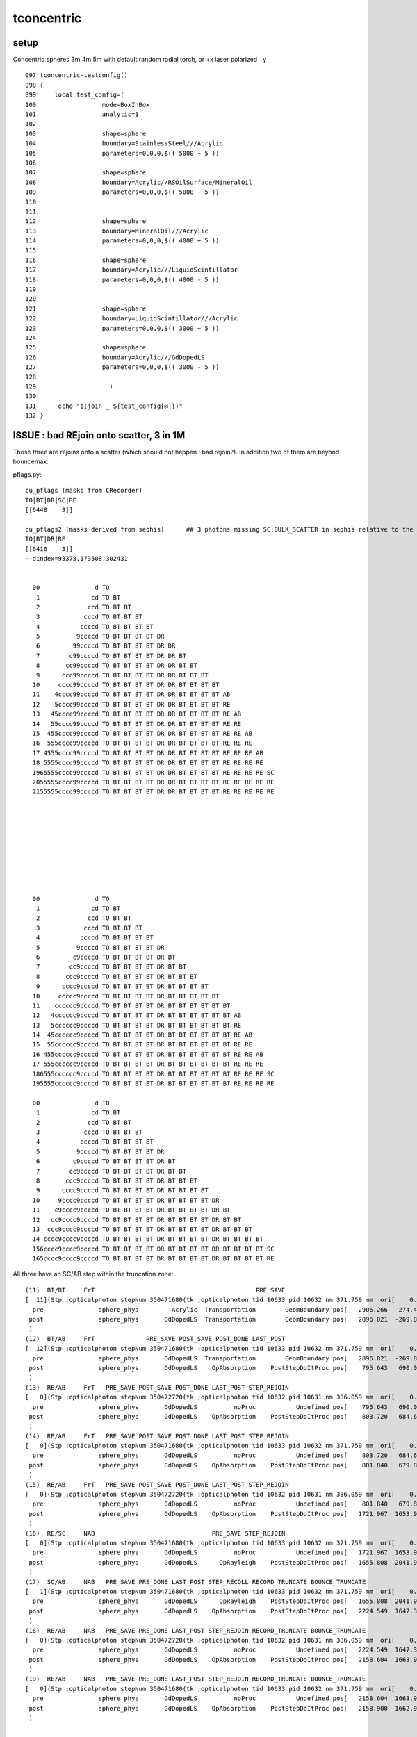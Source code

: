 tconcentric
==============

setup
---------

Concentric spheres 3m 4m 5m  with default random radial torch, or +x laser polarized +y

::

    097 tconcentric-testconfig()
    098 {
    099     local test_config=(
    100                  mode=BoxInBox
    101                  analytic=1
    102 
    103                  shape=sphere
    104                  boundary=StainlessSteel///Acrylic
    105                  parameters=0,0,0,$(( 5000 + 5 ))
    106 
    107                  shape=sphere
    108                  boundary=Acrylic//RSOilSurface/MineralOil
    109                  parameters=0,0,0,$(( 5000 - 5 ))
    110 
    111 
    112                  shape=sphere
    113                  boundary=MineralOil///Acrylic
    114                  parameters=0,0,0,$(( 4000 + 5 ))
    115 
    116                  shape=sphere
    117                  boundary=Acrylic///LiquidScintillator
    118                  parameters=0,0,0,$(( 4000 - 5 ))
    119 
    120 
    121                  shape=sphere
    122                  boundary=LiquidScintillator///Acrylic
    123                  parameters=0,0,0,$(( 3000 + 5 ))
    124 
    125                  shape=sphere
    126                  boundary=Acrylic///GdDopedLS
    127                  parameters=0,0,0,$(( 3000 - 5 ))
    128 
    129                    )
    130 
    131      echo "$(join _ ${test_config[@]})" 
    132 }



ISSUE : bad REjoin onto scatter, 3 in 1M
------------------------------------------

Those three are rejoins onto a scatter (which should not happen : bad rejoin?).
In addition two of them are beyond bouncemax.

pflags.py::

    cu_pflags (masks from CRecorder)
    TO|BT|DR|SC|RE
    [[6448    3]]

    cu_pflags2 (masks derived from seqhis)      ## 3 photons missing SC:BULK_SCATTER in seqhis relative to the mask
    TO|BT|DR|RE
    [[6416    3]]
    --dindex=93373,173508,302431


      00               d TO                                              
       1              cd TO BT                                           
       2             ccd TO BT BT                                        
       3            cccd TO BT BT BT                                     
       4           ccccd TO BT BT BT BT                                  
       5          9ccccd TO BT BT BT BT DR                               
       6         99ccccd TO BT BT BT BT DR DR                            
       7        c99ccccd TO BT BT BT BT DR DR BT                         
       8       cc99ccccd TO BT BT BT BT DR DR BT BT                      
       9      ccc99ccccd TO BT BT BT BT DR DR BT BT BT                   
      10     cccc99ccccd TO BT BT BT BT DR DR BT BT BT BT                
      11    4cccc99ccccd TO BT BT BT BT DR DR BT BT BT BT AB             
      12    5cccc99ccccd TO BT BT BT BT DR DR BT BT BT BT RE             
      13   45cccc99ccccd TO BT BT BT BT DR DR BT BT BT BT RE AB          
      14   55cccc99ccccd TO BT BT BT BT DR DR BT BT BT BT RE RE          
      15  455cccc99ccccd TO BT BT BT BT DR DR BT BT BT BT RE RE AB       
      16  555cccc99ccccd TO BT BT BT BT DR DR BT BT BT BT RE RE RE       
      17 4555cccc99ccccd TO BT BT BT BT DR DR BT BT BT BT RE RE RE AB    
      18 5555cccc99ccccd TO BT BT BT BT DR DR BT BT BT BT RE RE RE RE    
      1965555cccc99ccccd TO BT BT BT BT DR DR BT BT BT BT RE RE RE RE SC 
      2055555cccc99ccccd TO BT BT BT BT DR DR BT BT BT BT RE RE RE RE RE 
      2155555cccc99ccccd TO BT BT BT BT DR DR BT BT BT BT RE RE RE RE RE 










      00               d TO                                              
       1              cd TO BT                                           
       2             ccd TO BT BT                                        
       3            cccd TO BT BT BT                                     
       4           ccccd TO BT BT BT BT                                  
       5          9ccccd TO BT BT BT BT DR                               
       6         c9ccccd TO BT BT BT BT DR BT                            
       7        cc9ccccd TO BT BT BT BT DR BT BT                         
       8       ccc9ccccd TO BT BT BT BT DR BT BT BT                      
       9      cccc9ccccd TO BT BT BT BT DR BT BT BT BT                   
      10     ccccc9ccccd TO BT BT BT BT DR BT BT BT BT BT                
      11    cccccc9ccccd TO BT BT BT BT DR BT BT BT BT BT BT             
      12   4cccccc9ccccd TO BT BT BT BT DR BT BT BT BT BT BT AB          
      13   5cccccc9ccccd TO BT BT BT BT DR BT BT BT BT BT BT RE          
      14  45cccccc9ccccd TO BT BT BT BT DR BT BT BT BT BT BT RE AB       
      15  55cccccc9ccccd TO BT BT BT BT DR BT BT BT BT BT BT RE RE       
      16 455cccccc9ccccd TO BT BT BT BT DR BT BT BT BT BT BT RE RE AB    
      17 555cccccc9ccccd TO BT BT BT BT DR BT BT BT BT BT BT RE RE RE    
      186555cccccc9ccccd TO BT BT BT BT DR BT BT BT BT BT BT RE RE RE SC 
      195555cccccc9ccccd TO BT BT BT BT DR BT BT BT BT BT BT RE RE RE RE 

      00               d TO                                              
       1              cd TO BT                                           
       2             ccd TO BT BT                                        
       3            cccd TO BT BT BT                                     
       4           ccccd TO BT BT BT BT                                  
       5          9ccccd TO BT BT BT BT DR                               
       6         c9ccccd TO BT BT BT BT DR BT                            
       7        cc9ccccd TO BT BT BT BT DR BT BT                         
       8       ccc9ccccd TO BT BT BT BT DR BT BT BT                      
       9      cccc9ccccd TO BT BT BT BT DR BT BT BT BT                   
      10     9cccc9ccccd TO BT BT BT BT DR BT BT BT BT DR                
      11    c9cccc9ccccd TO BT BT BT BT DR BT BT BT BT DR BT             
      12   cc9cccc9ccccd TO BT BT BT BT DR BT BT BT BT DR BT BT          
      13  ccc9cccc9ccccd TO BT BT BT BT DR BT BT BT BT DR BT BT BT       
      14 cccc9cccc9ccccd TO BT BT BT BT DR BT BT BT BT DR BT BT BT BT    
      156cccc9cccc9ccccd TO BT BT BT BT DR BT BT BT BT DR BT BT BT BT SC 
      165cccc9cccc9ccccd TO BT BT BT BT DR BT BT BT BT DR BT BT BT BT RE 


All three have an SC/AB step within the truncation zone::


    (11)  BT/BT     FrT                                            PRE_SAVE 
    [  11](Stp ;opticalphoton stepNum 350471680(tk ;opticalphoton tid 10633 pid 10632 nm 371.759 mm  ori[    0.000   0.000   0.000]  pos[ 2158.9001662.988 123.665]  )
      pre               sphere_phys         Acrylic  Transportation        GeomBoundary pos[   2906.266  -274.466   712.961]  dir[   -0.903   0.411   0.122]  pol[   -0.312  -0.826   0.469]  ns 43.486 nm 430.000
     post               sphere_phys       GdDopedLS  Transportation        GeomBoundary pos[   2896.021  -269.805   714.348]  dir[   -0.903   0.412   0.124]  pol[   -0.313  -0.826   0.469]  ns 43.544 nm 430.000
     )
    (12)  BT/AB     FrT              PRE_SAVE POST_SAVE POST_DONE LAST_POST 
    [  12](Stp ;opticalphoton stepNum 350471680(tk ;opticalphoton tid 10633 pid 10632 nm 371.759 mm  ori[    0.000   0.000   0.000]  pos[ 2158.9001662.988 123.665]  )
      pre               sphere_phys       GdDopedLS  Transportation        GeomBoundary pos[   2896.021  -269.805   714.348]  dir[   -0.903   0.412   0.124]  pol[   -0.313  -0.826   0.469]  ns 43.544 nm 430.000
     post               sphere_phys       GdDopedLS    OpAbsorption    PostStepDoItProc pos[    795.643   690.003  1003.105]  dir[   -0.903   0.412   0.124]  pol[   -0.313  -0.826   0.469]  ns 55.625 nm 430.000
     )
    (13)  RE/AB     FrT   PRE_SAVE POST_SAVE POST_DONE LAST_POST STEP_REJOIN 
    [   0](Stp ;opticalphoton stepNum 350472720(tk ;opticalphoton tid 10632 pid 10631 nm 386.059 mm  ori[    0.000   0.000   0.000]  pos[ 2158.6041663.922 121.826]  )
      pre               sphere_phys       GdDopedLS          noProc           Undefined pos[    795.643   690.003  1003.105]  dir[    0.830  -0.552  -0.080]  pol[   -0.159  -0.097  -0.982]  ns 55.625 nm 381.353
     post               sphere_phys       GdDopedLS    OpAbsorption    PostStepDoItProc pos[    803.720   684.631  1002.327]  dir[    0.830  -0.552  -0.080]  pol[   -0.159  -0.097  -0.982]  ns 55.677 nm 381.353
     )
    (14)  RE/AB     FrT   PRE_SAVE POST_SAVE POST_DONE LAST_POST STEP_REJOIN 
    [   0](Stp ;opticalphoton stepNum 350471680(tk ;opticalphoton tid 10633 pid 10632 nm 371.759 mm  ori[    0.000   0.000   0.000]  pos[ 2158.9001662.988 123.665]  )
      pre               sphere_phys       GdDopedLS          noProc           Undefined pos[    803.720   684.631  1002.327]  dir[   -0.320  -0.821   0.472]  pol[    0.926  -0.377  -0.030]  ns 55.677 nm 360.954
     post               sphere_phys       GdDopedLS    OpAbsorption    PostStepDoItProc pos[    801.840   679.800  1005.106]  dir[   -0.320  -0.821   0.472]  pol[    0.926  -0.377  -0.030]  ns 55.709 nm 360.954
     )
    (15)  RE/AB     FrT   PRE_SAVE POST_SAVE POST_DONE LAST_POST STEP_REJOIN 
    [   0](Stp ;opticalphoton stepNum 350472720(tk ;opticalphoton tid 10632 pid 10631 nm 386.059 mm  ori[    0.000   0.000   0.000]  pos[ 2158.6041663.922 121.826]  )
      pre               sphere_phys       GdDopedLS          noProc           Undefined pos[    801.840   679.800  1005.106]  dir[    0.661   0.700  -0.270]  pol[    0.750  -0.629   0.206]  ns 55.709 nm 422.151
     post               sphere_phys       GdDopedLS    OpAbsorption    PostStepDoItProc pos[   1721.967  1653.910   630.028]  dir[    0.661   0.700  -0.270]  pol[    0.750  -0.629   0.206]  ns 62.884 nm 422.151
     )
    (16)  RE/SC     NAB                                PRE_SAVE STEP_REJOIN 
    [   0](Stp ;opticalphoton stepNum 350471680(tk ;opticalphoton tid 10633 pid 10632 nm 371.759 mm  ori[    0.000   0.000   0.000]  pos[ 2158.9001662.988 123.665]  )
      pre               sphere_phys       GdDopedLS          noProc           Undefined pos[   1721.967  1653.910   630.028]  dir[   -0.160   0.940  -0.303]  pol[   -0.490  -0.342  -0.802]  ns 62.884 nm 411.280
     post               sphere_phys       GdDopedLS      OpRayleigh    PostStepDoItProc pos[   1655.808  2041.915   505.023]  dir[    0.703  -0.487  -0.519]  pol[   -0.677  -0.233  -0.698]  ns 65.028 nm 411.280
     )
    (17)  SC/AB     NAB   PRE_SAVE PRE_DONE LAST_POST STEP_RECOLL RECORD_TRUNCATE BOUNCE_TRUNCATE 
    [   1](Stp ;opticalphoton stepNum 350471680(tk ;opticalphoton tid 10633 pid 10632 nm 371.759 mm  ori[    0.000   0.000   0.000]  pos[ 2158.9001662.988 123.665]  )
      pre               sphere_phys       GdDopedLS      OpRayleigh    PostStepDoItProc pos[   1655.808  2041.915   505.023]  dir[    0.703  -0.487  -0.519]  pol[   -0.677  -0.233  -0.698]  ns 65.028 nm 411.280
     post               sphere_phys       GdDopedLS    OpAbsorption    PostStepDoItProc pos[   2224.549  1647.392    85.231]  dir[    0.703  -0.487  -0.519]  pol[   -0.677  -0.233  -0.698]  ns 69.229 nm 411.280
     )
    (18)  RE/AB     NAB   PRE_SAVE PRE_DONE LAST_POST STEP_REJOIN RECORD_TRUNCATE BOUNCE_TRUNCATE 
    [   0](Stp ;opticalphoton stepNum 350472720(tk ;opticalphoton tid 10632 pid 10631 nm 386.059 mm  ori[    0.000   0.000   0.000]  pos[ 2158.6041663.922 121.826]  )
      pre               sphere_phys       GdDopedLS          noProc           Undefined pos[   2224.549  1647.392    85.231]  dir[   -0.854   0.214   0.474]  pol[   -0.475   0.049  -0.879]  ns 69.229 nm 386.059
     post               sphere_phys       GdDopedLS    OpAbsorption    PostStepDoItProc pos[   2158.604  1663.922   121.826]  dir[   -0.854   0.214   0.474]  pol[   -0.475   0.049  -0.879]  ns 69.642 nm 386.059
     )
    (19)  RE/AB     NAB   PRE_SAVE PRE_DONE LAST_POST STEP_REJOIN RECORD_TRUNCATE BOUNCE_TRUNCATE 
    [   0](Stp ;opticalphoton stepNum 350471680(tk ;opticalphoton tid 10633 pid 10632 nm 371.759 mm  ori[    0.000   0.000   0.000]  pos[ 2158.9001662.988 123.665]  )
      pre               sphere_phys       GdDopedLS          noProc           Undefined pos[   2158.604  1663.922   121.826]  dir[    0.142  -0.448   0.883]  pol[   -0.795  -0.583  -0.168]  ns 69.642 nm 371.759
     post               sphere_phys       GdDopedLS    OpAbsorption    PostStepDoItProc pos[   2158.900  1662.988   123.665]  dir[    0.142  -0.448   0.883]  pol[   -0.795  -0.583  -0.168]  ns 69.654 nm 371.759
     )




    (11)  BT/BT     FrT                                            PRE_SAVE 
    [  11](Stp ;opticalphoton stepNum 350543712(tk ;opticalphoton tid 10671 pid 10670 nm 384.165 mm  ori[    0.000   0.000   0.000]  pos[ -1399.5311445.5382287.614]  )
      pre               sphere_phys         Acrylic  Transportation        GeomBoundary pos[   -449.301  1285.404  2667.563]  dir[   -0.877   0.209   0.434]  pol[    0.209  -0.646   0.734]  ns 58.029 nm 430.000
     post               sphere_phys uidScintillator  Transportation        GeomBoundary pos[   -463.693  1288.834  2674.681]  dir[   -0.879   0.207   0.429]  pol[    0.207  -0.646   0.735]  ns 58.114 nm 430.000
     )
    (12)  BT/AB     FrT              PRE_SAVE POST_SAVE POST_DONE LAST_POST 
    [  12](Stp ;opticalphoton stepNum 350543712(tk ;opticalphoton tid 10671 pid 10670 nm 384.165 mm  ori[    0.000   0.000   0.000]  pos[ -1399.5311445.5382287.614]  )
      pre               sphere_phys uidScintillator  Transportation        GeomBoundary pos[   -463.693  1288.834  2674.681]  dir[   -0.879   0.207   0.429]  pol[    0.207  -0.646   0.735]  ns 58.114 nm 430.000
     post               sphere_phys uidScintillator    OpAbsorption    PostStepDoItProc pos[   -699.526  1344.239  2789.661]  dir[   -0.879   0.207   0.429]  pol[    0.207  -0.646   0.735]  ns 59.506 nm 430.000
     )
    (13)  RE/AB     FrT   PRE_SAVE POST_SAVE POST_DONE LAST_POST STEP_REJOIN 
    [   0](Stp ;opticalphoton stepNum 350541904(tk ;opticalphoton tid 10670 pid 10669 nm 401.508 mm  ori[    0.000   0.000   0.000]  pos[ -1402.4771435.3462279.505]  )
      pre               sphere_phys uidScintillator          noProc           Undefined pos[   -699.526  1344.239  2789.661]  dir[    0.685   0.241   0.688]  pol[    0.032  -0.953   0.302]  ns 59.506 nm 382.572
     post               sphere_phys uidScintillator    OpAbsorption    PostStepDoItProc pos[   -687.275  1348.545  2801.973]  dir[    0.685   0.241   0.688]  pol[    0.032  -0.953   0.302]  ns 59.602 nm 382.572
     )
    (14)  RE/AB     FrT   PRE_SAVE POST_SAVE POST_DONE LAST_POST STEP_REJOIN 
    [   0](Stp ;opticalphoton stepNum 350543712(tk ;opticalphoton tid 10671 pid 10670 nm 384.165 mm  ori[    0.000   0.000   0.000]  pos[ -1399.5311445.5382287.614]  )
      pre               sphere_phys uidScintillator          noProc           Undefined pos[   -687.275  1348.545  2801.973]  dir[   -0.076   0.399  -0.914]  pol[   -0.751  -0.626  -0.211]  ns 59.602 nm 397.084
     post               sphere_phys uidScintillator    OpAbsorption    PostStepDoItProc pos[   -699.384  1411.971  2656.669]  dir[   -0.076   0.399  -0.914]  pol[   -0.751  -0.626  -0.211]  ns 60.443 nm 397.084
     )
    (15)  RE/SC     NAB                                PRE_SAVE STEP_REJOIN 
    [   0](Stp ;opticalphoton stepNum 350541904(tk ;opticalphoton tid 10670 pid 10669 nm 401.508 mm  ori[    0.000   0.000   0.000]  pos[ -1402.4771435.3462279.505]  )
      pre               sphere_phys uidScintillator          noProc           Undefined pos[   -699.384  1411.971  2656.669]  dir[    0.928  -0.294   0.231]  pol[    0.065  -0.482  -0.874]  ns 60.443 nm 401.508
     post               sphere_phys uidScintillator      OpRayleigh    PostStepDoItProc pos[   -602.423  1381.225  2680.779]  dir[   -0.892   0.060  -0.448]  pol[    0.353  -0.525  -0.775]  ns 60.993 nm 401.508
     )
    (16)  SC/AB     NAB   PRE_SAVE PRE_DONE LAST_POST STEP_RECOLL RECORD_TRUNCATE BOUNCE_TRUNCATE 
    [   1](Stp ;opticalphoton stepNum 350541904(tk ;opticalphoton tid 10670 pid 10669 nm 401.508 mm  ori[    0.000   0.000   0.000]  pos[ -1402.4771435.3462279.505]  )
      pre               sphere_phys uidScintillator      OpRayleigh    PostStepDoItProc pos[   -602.423  1381.225  2680.779]  dir[   -0.892   0.060  -0.448]  pol[    0.353  -0.525  -0.775]  ns 60.993 nm 401.508
     post               sphere_phys uidScintillator    OpAbsorption    PostStepDoItProc pos[  -1402.477  1435.346  2279.505]  dir[   -0.892   0.060  -0.448]  pol[    0.353  -0.525  -0.775]  ns 65.707 nm 401.508
     )
    (17)  RE/AB     NAB   PRE_SAVE PRE_DONE LAST_POST STEP_REJOIN RECORD_TRUNCATE BOUNCE_TRUNCATE 
    [   0](Stp ;opticalphoton stepNum 350543712(tk ;opticalphoton tid 10671 pid 10670 nm 384.165 mm  ori[    0.000   0.000   0.000]  pos[ -1399.5311445.5382287.614]  )
      pre               sphere_phys uidScintillator          noProc           Undefined pos[  -1402.477  1435.346  2279.505]  dir[    0.221   0.763   0.607]  pol[    0.923  -0.364   0.122]  ns 65.707 nm 384.165
     post               sphere_phys uidScintillator    OpAbsorption    PostStepDoItProc pos[  -1399.531  1445.538  2287.614]  dir[    0.221   0.763   0.607]  pol[    0.923  -0.364   0.122]  ns 65.779 nm 384.165
     )





    (16)  BT/SC     NAB                                            PRE_SAVE 
    [  16](Stp ;opticalphoton stepNum 349966608(tk ;opticalphoton tid 2432 pid 0 nm    430 mm  ori[    0.000   0.000   0.000]  pos[ -822.709-2083.337 173.565]  )
      pre               sphere_phys       GdDopedLS  Transportation        GeomBoundary pos[   -832.975 -2775.615   756.399]  dir[    0.211   0.875  -0.436]  pol[   -0.895   0.352   0.274]  ns 77.401 nm 430.000
     post               sphere_phys       GdDopedLS      OpRayleigh    PostStepDoItProc pos[   -613.290 -1862.728   301.282]  dir[   -0.635  -0.669  -0.387]  pol[   -0.771   0.517   0.372]  ns 82.818 nm 430.000
     )
    (17)  SC/AB     NAB   PRE_SAVE PRE_DONE LAST_POST RECORD_TRUNCATE BOUNCE_TRUNCATE 
    [  17](Stp ;opticalphoton stepNum 349966608(tk ;opticalphoton tid 2432 pid 0 nm    430 mm  ori[    0.000   0.000   0.000]  pos[ -822.709-2083.337 173.565]  )
      pre               sphere_phys       GdDopedLS      OpRayleigh    PostStepDoItProc pos[   -613.290 -1862.728   301.282]  dir[   -0.635  -0.669  -0.387]  pol[   -0.771   0.517   0.372]  ns 82.818 nm 430.000
     post               sphere_phys       GdDopedLS    OpAbsorption    PostStepDoItProc pos[   -822.709 -2083.337   173.565]  dir[   -0.635  -0.669  -0.387]  pol[   -0.771   0.517   0.372]  ns 84.512 nm 430.000
     )
    (18)  RE/RE     FrT   PRE_SAVE PRE_DONE STEP_REJOIN RECORD_TRUNCATE BOUNCE_TRUNCATE 
    [   0](Stp ;opticalphoton stepNum 349966112(tk ;opticalphoton tid 10659 pid 2432 nm 405.217 mm  ori[    0.000   0.000   0.000]  pos[ -1691.913-2455.968-275.091]  )
      pre               sphere_phys       GdDopedLS          noProc           Undefined pos[   -822.709 -2083.337   173.565]  dir[   -0.830  -0.356  -0.429]  pol[    0.249  -0.925   0.286]  ns 84.512 nm 405.217
     post               sphere_phys         Acrylic  Transportation        GeomBoundary pos[  -1691.913 -2455.968  -275.091]  dir[   -0.830  -0.359  -0.427]  pol[    0.252  -0.924   0.288]  ns 89.985 nm 405.217
     )







MOSTLY RESOLVED: pflags inconsistency : due to incomplete REjoins, AB not scrubbed and replaced with RE
---------------------------------------------------------------------------------------------------------

See ana/pflags.py 

* running with the psel_dindex list of discepant masks (tconcentric-tt-pflags) 
  reveals that all photons with inconsistency look to be incompletely REjoined,
  ie they are rejoined but somehow the AB scrubbing and replacement with RE failed
  to happen

Mostly Resolved
~~~~~~~~~~~~~~~~~~

Investigating via improved dumping shows the problem 
is that rejoins were not recorded as they were preSkipped
due to StepTooSmall from prior boundary status.

Modifying preSkip condition, gets down to 3 in 1M bad pflags, formerly was 130 in 1M::

     557 
     558     bool preSkip = m_prior_boundary_status == StepTooSmall && m_stage != CStage::REJOIN  ;
     559 


pflags.py after preSkip fix::

    In [47]: run pflags.py
    [2016-11-05 15:58:49,609] p29196 {/Users/blyth/opticks/ana/base.py:199} INFO - envvar OPTICKS_ANA_DEFAULTS -> defaults {'src': 'torch', 'tag': '1', 'det': 'concentric'} 
    pflags.py
    .                seqhis_ana      noname 
    .                                     3         1.00 
       0     5cccc9cccc9ccccd        0.333              1         [16] TO BT BT BT BT DR BT BT BT BT DR BT BT BT BT RE
       1     5555cccccc9ccccd        0.333              1         [16] TO BT BT BT BT DR BT BT BT BT BT BT RE RE RE RE
       2     55555cccc99ccccd        0.333              1         [16] TO BT BT BT BT DR DR BT BT BT BT RE RE RE RE RE
    .                                     3         1.00 

    cu_pflags (masks from CRecorder)
    TO|BT|DR|SC|RE
    [[6448    3]]

    cu_pflags2 (masks derived from seqhis)      ## 3 photons missing SC:BULK_SCATTER in seqhis relative to the mask
    TO|BT|DR|RE
    [[6416    3]]
    --dindex=93373,173508,302431




pflags.py prior to preSkip fix::


    cu_pflags (masks from CRecorder)
    ## actual photon masks have the impossible SA|AB masks

    TO|BT|SA|AB
    TO|BT|SA|SC|AB
    TO|BT|DR|SA|AB
    TO|BT|DR|SC|RE        ## APART FROM THIS ONE, ALL THE REST HAVE AN EXTRA AB COMPARED TO pflags2 (ie compared to seqhis)
    TO|BT|BR|DR|SA|RE|AB
    TO|BT|BR|SA|SC|AB
    TO|BT|BR|SA|RE|AB
    TO|BT|BR|SC|AB

    [[6280  112]
     [6312    8]
     [6536    5]
     [6448    3]
     [7576    1]
     [7336    1]
     [7320    1]
     [7208    1]]

    cu_pflags2 (masks derived from seqhis)
    ## pflags2 masks are derived from seqhis : so no surprise there are no impossible masks here

    TO|BT|SA
    TO|BT|SA|SC
    TO|BT|DR|SA
    TO|BT|DR|RE
    TO|BT|BR|DR|SA|RE    
    TO|BT|BR|SA|SC
    TO|BT|BR|SA|RE
    TO|BT|BR|SC

    [[6272  112]
     [6304    8]
     [6528    5]
     [6416    3]
     [7568    1]
     [7328    1]
     [7312    1]
     [7200    1]]









Nov 4, 2016 : seqhis chi2 now less than 1 
-------------------------------------------

* seqhis now in agreement following resolution of the scattering problem
* pflags : impossible mask issue remains
* seqmat truncation discrepancy issue remains


::

    simon:ana blyth$ tconcentric.py --cmx 5
    /Users/blyth/opticks/ana/tconcentric.py --cmx 5
    [2016-11-04 15:32:39,964] p1606 {/Users/blyth/opticks/ana/tconcentric.py:191} INFO - tag 1 src torch det concentric c2max 2.0 ipython False 
    CF a concentric/torch/  1 :  20161104-1505 maxbounce:15 maxrec:16 maxrng:3000000 /tmp/blyth/opticks/evt/concentric/torch/1/fdom.npy 
    CF b concentric/torch/ -1 :  20161104-1505 maxbounce:15 maxrec:16 maxrng:3000000 /tmp/blyth/opticks/evt/concentric/torch/-1/fdom.npy 
    [2016-11-04 15:32:45,548] p1606 {/Users/blyth/opticks/ana/seq.py:404} INFO - compare dbgseq 0 dbgmsk 0 
    .                seqhis_ana  1:concentric   -1:concentric           c2           ab           ba 
    .                               1000000      1000000       335.36/353 =  0.95 
      12              8cc5ccd          5113         4870             5.91        1.050 +- 0.015        0.952 +- 0.014  [7 ] TO BT BT RE BT BT SA
      17              49ccccd          2312         2471             5.29        0.936 +- 0.019        1.069 +- 0.022  [7 ] TO BT BT BT BT DR AB
      43             89cccc6d           546          460             7.35        1.187 +- 0.051        0.842 +- 0.039  [8 ] TO SC BT BT BT BT DR SA
      50             8cc6cc5d           385          310             8.09        1.242 +- 0.063        0.805 +- 0.046  [8 ] TO RE BT BT SC BT BT SA
     122     89cccccccc9ccccd            53           89             9.13        0.596 +- 0.082        1.679 +- 0.178  [16] TO BT BT BT BT DR BT BT BT BT BT BT BT BT DR SA
     153         86cccccc6ccd            70           43             6.45        1.628 +- 0.195        0.614 +- 0.094  [12] TO BT BT SC BT BT BT BT BT BT SC SA
     207        8cccccc5cc55d            23           41             5.06        0.561 +- 0.117        1.783 +- 0.278  [13] TO RE RE BT BT RE BT BT BT BT BT BT SA
     284            8cc6cc65d            11           25             5.44        0.440 +- 0.133        2.273 +- 0.455  [9 ] TO RE SC BT BT SC BT BT SA
    .                               1000000      1000000       335.36/353 =  0.95 
    [2016-11-04 15:32:45,673] p1606 {/Users/blyth/opticks/ana/seq.py:404} INFO - compare dbgseq 0 dbgmsk 0 
    .                pflags_ana  1:concentric   -1:concentric           c2           ab           ba 
    .                               1000000      1000000       165.09/43 =  3.84 
       4                 1890         38518        37726             8.23        1.021 +- 0.005        0.979 +- 0.005  [4 ] TO|BT|SA|RE
      19                 1910           482          410             5.81        1.176 +- 0.054        0.851 +- 0.042  [4 ] TO|BT|DR|RE
      28                 1888             0          112           112.00        0.000 +- 0.000        0.000 +- 0.000  [4 ] TO|BT|SA|AB
    .                               1000000      1000000       165.09/43 =  3.84 
    [2016-11-04 15:32:45,704] p1606 {/Users/blyth/opticks/ana/seq.py:404} INFO - compare dbgseq 0 dbgmsk 0 
    .                seqmat_ana  1:concentric   -1:concentric           c2           ab           ba 
    .                               1000000      1000000      2328.30/233 =  9.99 
      12              4443231          3040         3271             8.46        0.929 +- 0.017        1.076 +- 0.019  [7 ] Gd Ac LS Ac MO MO MO
      40     3443231323443231           194          483           123.37        0.402 +- 0.029        2.490 +- 0.113  [16] Gd Ac LS Ac MO MO Ac LS Ac Gd Ac LS Ac MO MO Ac
      50     4443231323443231           299           57           164.51        5.246 +- 0.303        0.191 +- 0.025  [16] Gd Ac LS Ac MO MO Ac LS Ac Gd Ac LS Ac MO MO MO
      62     3323111323443231           181            1           178.02      181.000 +- 13.454        0.006 +- 0.006  [16] Gd Ac LS Ac MO MO Ac LS Ac Gd Gd Gd Ac LS Ac Ac
      68     4323111323443231             0          147           147.00        0.000 +- 0.000        0.000 +- 0.000  [16] Gd Ac LS Ac MO MO Ac LS Ac Gd Gd Gd Ac LS Ac MO
      70         344323132231           147          111             5.02        1.324 +- 0.109        0.755 +- 0.072  [12] Gd Ac LS LS Ac Gd Ac LS Ac MO MO Ac
      76     4323132344323111             0          132           132.00        0.000 +- 0.000        0.000 +- 0.000  [16] Gd Gd Gd Ac LS Ac MO MO Ac LS Ac Gd Ac LS Ac MO
      79     3323132344323111           126            1           123.03      126.000 +- 11.225        0.008 +- 0.008  [16] Gd Gd Gd Ac LS Ac MO MO Ac LS Ac Gd Ac LS Ac Ac
      84     3323113234432311           118            0           118.00        0.000 +- 0.000        0.000 +- 0.000  [16] Gd Gd Ac LS Ac MO MO Ac LS Ac Gd Gd Ac LS Ac Ac
      86     1132231323443231           114           32            46.05        3.562 +- 0.334        0.281 +- 0.050  [16] Gd Ac LS Ac MO MO Ac LS Ac Gd Ac LS LS Ac Gd Gd
      91     1132344323443231           108           16            68.26        6.750 +- 0.650        0.148 +- 0.037  [16] Gd Ac LS Ac MO MO Ac LS Ac MO MO Ac LS Ac Gd Gd
      93     4323113234432311             0          107           107.00        0.000 +- 0.000        0.000 +- 0.000  [16] Gd Gd Ac LS Ac MO MO Ac LS Ac Gd Gd Ac LS Ac MO
     106     1132344323132231            84           23            34.78        3.652 +- 0.398        0.274 +- 0.057  [16] Gd Ac LS LS Ac Gd Ac LS Ac MO MO Ac LS Ac Gd Gd
     107     3132344323443231             0           83            83.00        0.000 +- 0.000        0.000 +- 0.000  [16] Gd Ac LS Ac MO MO Ac LS Ac MO MO Ac LS Ac Gd Ac
     110              2223111            79           51             6.03        1.549 +- 0.174        0.646 +- 0.090  [7 ] Gd Gd Gd Ac LS LS LS
     111     3132231323443231             0           79            79.00        0.000 +- 0.000        0.000 +- 0.000  [16] Gd Ac LS Ac MO MO Ac LS Ac Gd Ac LS LS Ac Gd Ac
     125     2332332332332231             0           64            64.00        0.000 +- 0.000        0.000 +- 0.000  [16] Gd Ac LS LS Ac Ac LS Ac Ac LS Ac Ac LS Ac Ac LS
     127     3322311323443231            60            0            60.00        0.000 +- 0.000        0.000 +- 0.000  [16] Gd Ac LS Ac MO MO Ac LS Ac Gd Gd Ac LS LS Ac Ac
     129     3332332332332231            56            4            45.07       14.000 +- 1.871        0.071 +- 0.036  [16] Gd Ac LS LS Ac Ac LS Ac Ac LS Ac Ac LS Ac Ac Ac
     135     2231111323443231            51            6            35.53        8.500 +- 1.190        0.118 +- 0.048  [16] Gd Ac LS Ac MO MO Ac LS Ac Gd Gd Gd Gd Ac LS LS
    .                               1000000      1000000      2328.30/233 =  9.99 
    [2016-11-04 15:32:45,756] p1606 {/Users/blyth/opticks/ana/evt.py:527} WARNING - missing a_ana hflags_ana 
    [2016-11-04 15:32:45,756] p1606 {/Users/blyth/opticks/ana/tconcentric.py:196} INFO - early exit as non-interactive


RESOLVED : scattered counts and distrib mismatch 
-----------------------------------------------------

Checking dir and pol distrib from the SC point to the next point 
using a wildcard selection "TO BT BT SC .."  (ie checking scatter distrib for all scatterers) 
yields the expected no selection scatter distrib for Opticks.
But for CFG4 get very different distrib with a zero in y dir.

RESOLVED:

* Opticks rayleigh.h implementation was ported based on standard G4OpRayleigh from recent G4 ~10.2 (ie with the Xin Qian rewrite) 
* BUT DsG4OpRayleigh which was using seems to be based on G4OpRayleigh prior to the rewrite which 
  uses funny third power and no sampling to appropriately relate old and new polarizations 


Before fix::

    tconcentric-i --pfxseqhis .6ccd

    [2016-11-04 12:26:16,529] p98174 {/Users/blyth/opticks/ana/tconcentric.py:146} INFO -  pfxseqhis [.6ccd] label [TO BT BT SC ..] 
    [2016-11-04 12:26:22,153] p98174 {/Users/blyth/opticks/ana/cf.py:96} INFO - spawned seqs ['TO BT BT SC ..'] psel A 18763 B 18827 
    CF a concentric/torch/  1 : TO BT BT SC .. 20161103-1914 maxbounce:15 maxrec:16 maxrng:3000000 /tmp/blyth/opticks/evt/concentric/torch/1/fdom.npy 
    CF b concentric/torch/ -1 : TO BT BT SC .. 20161103-1914 maxbounce:15 maxrec:16 maxrng:3000000 /tmp/blyth/opticks/evt/concentric/torch/-1/fdom.npy 
    [2016-11-04 12:26:22,162] p98174 {/Users/blyth/opticks/ana/seq.py:404} INFO - compare dbgseq 0 dbgmsk 0 
    .                seqhis_ana      noname       noname           c2           ab           ba 
    .                                 18763        18827       139.55/39 =  3.58 
       0              8cc6ccd         10214        10919            23.52        0.935 +- 0.009        1.069 +- 0.010  [7 ] TO BT BT SC BT BT SA
       1          8cccccc6ccd          3317         2785            46.38        1.191 +- 0.021        0.840 +- 0.016  [11] TO BT BT SC BT BT BT BT BT BT SA
       2              4cc6ccd          1192         1045             9.66        1.141 +- 0.033        0.877 +- 0.027  [7 ] TO BT BT SC BT BT AB
       3                46ccd           622          689             3.42        0.903 +- 0.036        1.108 +- 0.042  [5 ] TO BT BT SC AB
       4         8cccc6cc6ccd           339          271             7.58        1.251 +- 0.068        0.799 +- 0.049  [12] TO BT BT SC BT BT SC BT BT BT BT SA
       5             8cc66ccd           295          337             2.79        0.875 +- 0.051        1.142 +- 0.062  [8 ] TO BT BT SC SC BT BT SA
       6             86cc6ccd           201          253             5.96        0.794 +- 0.056        1.259 +- 0.079  [8 ] TO BT BT SC BT BT SC SA
       7          4cccccc6ccd           164          136             2.61        1.206 +- 0.094        0.829 +- 0.071  [11] TO BT BT SC BT BT BT BT BT BT AB
       8            4cccc6ccd           154          158             0.05        0.975 +- 0.079        1.026 +- 0.082  [9 ] TO BT BT SC BT BT BT BT AB
       9             8cc56ccd           130          147             1.04        0.884 +- 0.078        1.131 +- 0.093  [8 ] TO BT BT SC RE BT BT SA
      10             89cc6ccd           113          134             1.79        0.843 +- 0.079        1.186 +- 0.102  [8 ] TO BT BT SC BT BT DR SA
      11         8cccc5cc6ccd           127           83             9.22        1.530 +- 0.136        0.654 +- 0.072  [12] TO BT BT SC BT BT RE BT BT BT BT SA
      12         8cccccc66ccd            91           74             1.75        1.230 +- 0.129        0.813 +- 0.095  [12] TO BT BT SC SC BT BT BT BT BT BT SA
      13     8cccccccc9cc6ccd            70           84             1.27        0.833 +- 0.100        1.200 +- 0.131  [16] TO BT BT SC BT BT DR BT BT BT BT BT BT BT BT SA
      14         8cccc9cc6ccd            74           68             0.25        1.088 +- 0.127        0.919 +- 0.111  [12] TO BT BT SC BT BT DR BT BT BT BT SA
      15         8cc6cccc6ccd            72           65             0.36        1.108 +- 0.131        0.903 +- 0.112  [12] TO BT BT SC BT BT BT BT SC BT BT SA
      16         86cccccc6ccd            70           63             0.37        1.111 +- 0.133        0.900 +- 0.113  [12] TO BT BT SC BT BT BT BT BT BT SC SA
      17           8cccbc6ccd            65           70             0.19        0.929 +- 0.115        1.077 +- 0.129  [10] TO BT BT SC BT BR BT BT BT SA
      18     cbccbccbccbc6ccd            35           54             4.06        0.648 +- 0.110        1.543 +- 0.210  [16] TO BT BT SC BT BR BT BT BR BT BT BR BT BT BR BT
      19             46cc6ccd            35           49             2.33        0.714 +- 0.121        1.400 +- 0.200  [8 ] TO BT BT SC BT BT SC AB
    .                                 18763        18827       139.55/39 =  3.58 


After fix, moving from DsG4OpRayleigh to OpRayleigh::

    tconcentric-i --pfxseqhis .6ccd

    [2016-11-04 17:49:43,774] p2627 {/Users/blyth/opticks/ana/tconcentric.py:222} INFO -  pfxseqhis [.6ccd] label [TO BT BT SC ..] 
    [2016-11-04 17:49:49,450] p2627 {/Users/blyth/opticks/ana/cf.py:96} INFO - spawned seqs ['TO BT BT SC ..'] psel A 18763 B 18957 
    CF a concentric/torch/  1 : TO BT BT SC .. 20161104-1715 maxbounce:15 maxrec:16 maxrng:3000000 /tmp/blyth/opticks/evt/concentric/torch/1/fdom.npy 
    CF b concentric/torch/ -1 : TO BT BT SC .. 20161104-1715 maxbounce:15 maxrec:16 maxrng:3000000 /tmp/blyth/opticks/evt/concentric/torch/-1/fdom.npy 
    [2016-11-04 17:49:49,459] p2627 {/Users/blyth/opticks/ana/seq.py:404} INFO - compare dbgseq 0 dbgmsk 0 
    .                seqhis_ana      noname       noname           c2           ab           ba 
    .                                 18763        18957        28.20/39 =  0.72 
       0              8cc6ccd         10214        10304             0.39        0.991 +- 0.010        1.009 +- 0.010  [7 ] TO BT BT SC BT BT SA
       1          8cccccc6ccd          3317         3336             0.05        0.994 +- 0.017        1.006 +- 0.017  [11] TO BT BT SC BT BT BT BT BT BT SA
       2              4cc6ccd          1192         1214             0.20        0.982 +- 0.028        1.018 +- 0.029  [7 ] TO BT BT SC BT BT AB
       3                46ccd           622          635             0.13        0.980 +- 0.039        1.021 +- 0.041  [5 ] TO BT BT SC AB
       4         8cccc6cc6ccd           339          337             0.01        1.006 +- 0.055        0.994 +- 0.054  [12] TO BT BT SC BT BT SC BT BT BT BT SA
       5             8cc66ccd           295          298             0.02        0.990 +- 0.058        1.010 +- 0.059  [8 ] TO BT BT SC SC BT BT SA
       6             86cc6ccd           201          223             1.14        0.901 +- 0.064        1.109 +- 0.074  [8 ] TO BT BT SC BT BT SC SA
       7          4cccccc6ccd           164          201             3.75        0.816 +- 0.064        1.226 +- 0.086  [11] TO BT BT SC BT BT BT BT BT BT AB
       8            4cccc6ccd           154          163             0.26        0.945 +- 0.076        1.058 +- 0.083  [9 ] TO BT BT SC BT BT BT BT AB
       9             89cc6ccd           113          131             1.33        0.863 +- 0.081        1.159 +- 0.101  [8 ] TO BT BT SC BT BT DR SA
      10             8cc56ccd           130          122             0.25        1.066 +- 0.093        0.938 +- 0.085  [8 ] TO BT BT SC RE BT BT SA
      11         8cccc5cc6ccd           127          118             0.33        1.076 +- 0.096        0.929 +- 0.086  [12] TO BT BT SC BT BT RE BT BT BT BT SA
      12         8cccccc66ccd            91           96             0.13        0.948 +- 0.099        1.055 +- 0.108  [12] TO BT BT SC SC BT BT BT BT BT BT SA
      13         8cccc9cc6ccd            74           53             3.47        1.396 +- 0.162        0.716 +- 0.098  [12] TO BT BT SC BT BT DR BT BT BT BT SA
      14         8cc6cccc6ccd            72           71             0.01        1.014 +- 0.120        0.986 +- 0.117  [12] TO BT BT SC BT BT BT BT SC BT BT SA
      15     8cccccccc9cc6ccd            70           71             0.01        0.986 +- 0.118        1.014 +- 0.120  [16] TO BT BT SC BT BT DR BT BT BT BT BT BT BT BT SA
      16         86cccccc6ccd            70           43             6.45        1.628 +- 0.195        0.614 +- 0.094  [12] TO BT BT SC BT BT BT BT BT BT SC SA
      17           8cccbc6ccd            65           63             0.03        1.032 +- 0.128        0.969 +- 0.122  [10] TO BT BT SC BT BR BT BT BT SA
      18               4c6ccd            49           46             0.09        1.065 +- 0.152        0.939 +- 0.138  [6 ] TO BT BT SC BT AB
      19         8cc5cccc6ccd            35           45             1.25        0.778 +- 0.131        1.286 +- 0.192  [12] TO BT BT SC BT BT BT BT RE BT BT SA
    .                                 18763        18957        28.20/39 =  0.72 




MATCH : no selection CFG4/OK rayleigh scattering in isolation
----------------------------------------------------------------

Generating rayleigh scattered photons in isolation within CFG4 and Opticks 
is yielding matched distributions for momentum direction and polarization.

::
  
   vi cfg4/tests/OpRayleighTest.cc cfg4/tests/OpRayleighTest.py optixrap/cu/ORayleighTest.cu optixrap/tests/ORayleighTest.cc



RESOLVED : scatter discrep
-----------------------------

Using tconcentric-vg4 when viewing from +X into the beam note 
distinct butterfly distrib with CFG4 that seems less distinct with Opticks.

.. image:: tconcentric_cfg4_butterfly_8cc6ccd_view_x_pol_y_half.png

But tis difficult in separate viewing sessions to get same conditions, so
need to make some plots.


::

    simon:ana blyth$ tconcentric.py  --cmx 10
    /Users/blyth/opticks/ana/tconcentric.py --cmx 10
    [2016-11-03 12:08:40,071] p77344 {/Users/blyth/opticks/ana/tconcentric.py:20} INFO - tag 1 src torch det concentric c2max 2.0  
    [2016-11-03 12:08:40,071] p77344 {/Users/blyth/opticks/ana/evt.py:84} INFO -  seqs [] 
    [2016-11-03 12:08:40,886] p77344 {/Users/blyth/opticks/ana/evt.py:382} INFO - skip init_selection as no seqs
    [2016-11-03 12:08:42,885] p77344 {/Users/blyth/opticks/ana/evt.py:84} INFO -  seqs [] 
    [2016-11-03 12:08:43,682] p77344 {/Users/blyth/opticks/ana/evt.py:382} INFO - skip init_selection as no seqs
    CF a concentric/torch/  1 :  20161102-1955 maxbounce:15 maxrec:16 maxrng:3000000 /tmp/blyth/opticks/evt/concentric/torch/1/fdom.npy 
    CF b concentric/torch/ -1 :  20161102-1955 maxbounce:15 maxrec:16 maxrng:3000000 /tmp/blyth/opticks/evt/concentric/torch/-1/fdom.npy 
    [2016-11-03 12:08:45,691] p77344 {/Users/blyth/opticks/ana/seq.py:394} INFO - compare dbgseq 0 dbgmsk 0 
    .                seqhis_ana  1:concentric   -1:concentric           c2           ab           ba 
    .                               1000000      1000000       769.72/347 =  2.22 
       6              8cc6ccd         10214        10919            23.52        0.935 +- 0.009        1.069 +- 0.010  [7 ] TO BT BT SC BT BT SA
       7              86ccccd         10176        10825            20.06        0.940 +- 0.009        1.064 +- 0.010  [7 ] TO BT BT BT BT SC SA

           ## 7% more CFG4 scattering in LS and MO ???   





FIXED : wrong wavelength compression/decompression in CFG4 
--------------------------------------------------------------

::

    In [4]: a,b = scf.rw()

    In [5]: a
    Out[5]: 
    A()sliced
    A([[ 429.5686,  429.5686,  429.5686, ...,  429.5686,  429.5686,  429.5686],
           [ 429.5686,  429.5686,  429.5686, ...,  429.5686,  429.5686,  429.5686],
           [ 429.5686,  429.5686,  429.5686, ...,  429.5686,  429.5686,  429.5686],
           ..., 
           [ 429.5686,  429.5686,  429.5686, ...,  429.5686,  429.5686,  429.5686],
           [ 429.5686,  429.5686,  429.5686, ...,  429.5686,  429.5686,  429.5686],
           [ 429.5686,  429.5686,  429.5686, ...,  429.5686,  429.5686,  429.5686]], dtype=float32)

    In [6]: b
    Out[6]: 
    A()sliced
    A([[ 429.5686,  429.5686,  429.5686, ...,  429.5686,  429.5686,  429.5686],
           [ 429.5686,  429.5686,  429.5686, ...,  429.5686,  429.5686,  429.5686],
           [ 429.5686,  429.5686,  429.5686, ...,  429.5686,  429.5686,  429.5686],
           ..., 
           [ 429.5686,  429.5686,  429.5686, ...,  429.5686,  429.5686,  429.5686],
           [ 429.5686,  429.5686,  429.5686, ...,  429.5686,  429.5686,  429.5686],
           [ 429.5686,  429.5686,  429.5686, ...,  429.5686,  429.5686,  429.5686]], dtype=float32)


Before fix, CFG4 b wavelength was being compressed wrongly in CRecorder::

    In [24]: scf.a.wl
    A([ 430.,  430.,  430., ...,  430.,  430.,  430.], dtype=float32)

    In [21]: scf.a.recwavelength(slice(0,7))
    A([[ 429.5686,  429.5686,  429.5686, ...,  429.5686,  429.5686,  429.5686],
           [ 429.5686,  429.5686,  429.5686, ...,  429.5686,  429.5686,  429.5686],
           [ 429.5686,  429.5686,  429.5686, ...,  429.5686,  429.5686,  429.5686],
           ..., 
           [ 429.5686,  429.5686,  429.5686, ...,  429.5686,  429.5686,  429.5686],
           [ 429.5686,  429.5686,  429.5686, ...,  429.5686,  429.5686,  429.5686],
           [ 429.5686,  429.5686,  429.5686, ...,  429.5686,  429.5686,  429.5686]], dtype=float32)


    In [23]: scf.b.wl
    A([ 430.,  430.,  430., ...,  430.,  430.,  430.], dtype=float32)

    In [22]: scf.b.recwavelength(slice(0,7))
    A([[ 122.5882,  122.5882,  122.5882, ...,  122.5882,  122.5882,  122.5882],
           [ 122.5882,  122.5882,  122.5882, ...,  122.5882,  122.5882,  122.5882],
           [ 122.5882,  122.5882,  122.5882, ...,  122.5882,  122.5882,  122.5882],
           ..., 
           [ 122.5882,  122.5882,  122.5882, ...,  122.5882,  122.5882,  122.5882],
           [ 122.5882,  122.5882,  122.5882, ...,  122.5882,  122.5882,  122.5882],
           [ 122.5882,  122.5882,  122.5882, ...,  122.5882,  122.5882,  122.5882]], dtype=float32)



ASIS : polarization de-normalizing 
------------------------------------

Possibly this is just due to the extreme char compression applied to polarization records

::


     23     spawn = ["8cc6ccd"]
     24     
     25     cf = CF(ok, spawn=spawn)
     26     
     27     scf = cf.ss[0]
     28     
     29     #a,b = scf.rpost()
     30     a,b = scf.rpol()


::

    In [12]: vnorm(a[10])
    Out[12]: 
    A()sliced
    A([ 1.    ,  1.    ,  1.    ,  1.0027,  1.0027,  1.0027,  1.0027], dtype=float32)

    In [13]: vnorm(a[100])
    Out[13]: 
    A()sliced
    A([ 1.    ,  1.    ,  1.    ,  0.9963,  0.9963,  0.9963,  0.9963], dtype=float32)

    In [14]: vnorm(a[1000])
    Out[14]: 
    A()sliced
    A([ 1.    ,  1.    ,  1.    ,  1.0019,  0.995 ,  0.9975,  0.9975], dtype=float32)




After some pol fixing, still note some de-normalizing::

    In [2]: cf.a.rpol_(0)
    Out[2]: 
    array([[ 0.,  1.,  0.],
           [ 0.,  1.,  0.],
           [ 0.,  1.,  0.],
           ..., 
           [ 0.,  1.,  0.],
           [ 0.,  1.,  0.],
           [ 0.,  1.,  0.]])

    In [3]: cf.b.rpol_(0)
    Out[3]: 
    array([[ 0.,  1.,  0.],
           [ 0.,  1.,  0.],
           [ 0.,  1.,  0.],
           ..., 
           [ 0.,  1.,  0.],
           [ 0.,  1.,  0.],
           [ 0.,  1.,  0.]])

    In [4]: cf.b.rpol_(1)
    Out[4]: 
    array([[ 0.    ,  1.    ,  0.    ],
           [ 0.    ,  1.    ,  0.    ],
           [ 0.    ,  1.    ,  0.    ],
           ..., 
           [ 0.    ,  1.    ,  0.    ],
           [ 0.7244, -0.5748,  0.3858],
           [-0.8189, -0.5669,  0.0787]])

    In [5]: cf.a.rpol_(1)
    Out[5]: 
    array([[ 0.    ,  1.    ,  0.    ],
           [ 0.    ,  1.    ,  0.    ],
           [ 0.0551,  1.    ,  0.0315],
           ..., 
           [ 0.    ,  1.    ,  0.    ],
           [ 0.    ,  1.    ,  0.    ],
           [ 0.    ,  1.    ,  0.    ]])



viz
-------

::

    2016-10-31 20:46:50.716 INFO  [460591] [CRunAction::BeginOfRunAction@19] CRunAction::BeginOfRunAction count 1
    2016-10-31 20:46:50.716 INFO  [460591] [CTorchSource::GeneratePrimaryVertex@268] CTorchSource::GeneratePrimaryVertex typeName sphere modeString  position 0.0000,0.0000,0.0000 direction 0.0000,0.0000,1.0000 polarization 0.0000,0.0000,0.0000 radius 0 wavelength 430 time 0.1 polarization 0.0000,0.0000,0.0000 num 10000


* Polarization viz looks different in g4 and ok.
* Probably default G4 is random pol, and Opticks is some adhoc distrib... need to arrange these to match.


truncation control
-------------------

::

    409    char bouncemax[128];
    410    snprintf(bouncemax,128,
    411 "Maximum number of boundary bounces, 0:prevents any propagation leaving generated photons"
    412 "Default %d ", m_bouncemax);
    413    m_desc.add_options()
    414        ("bouncemax,b",  boost::program_options::value<int>(&m_bouncemax), bouncemax );
    415 
    416 
    417    // keeping bouncemax one less than recordmax is advantageous 
    418    // as bookeeping is then consistent between the photons and the records 
    419    // as this avoiding truncation of the records
    420 
    421    char recordmax[128];
    422    snprintf(recordmax,128,
    423 "Maximum number of photon step records per photon, 1:to minimize without breaking machinery. Default %d ", m_recordmax);
    424    m_desc.add_options()
    425        ("recordmax,r",  boost::program_options::value<int>(&m_recordmax), recordmax );
    426 


FIXED Longstanding pflags issue
-----------------------------------

Rejoining in cfg4/CRecorder::RecordStepPoint was not scrubbing the AB in the mask on REjoining.

::

      .              pflags_ana  1:concentric   -1:concentric           c2           ab           ba 
                                    1000000      1000000     97516.50/48 = 2031.59 
       0                 1880        669935       670652             0.38        0.999 +- 0.001        1.001 +- 0.001  [3 ] TO|BT|SA
       1                 1008         83950        84177             0.31        0.997 +- 0.003        1.003 +- 0.003  [2 ] TO|AB
       2                 18a0         79964        80219             0.41        0.997 +- 0.004        1.003 +- 0.004  [4 ] TO|BT|SA|SC
       3                 1808         54175        54292             0.13        0.998 +- 0.004        1.002 +- 0.004  [3 ] TO|BT|AB
       4                 1890         38518            0         38518.00        0.000 +- 0.000        0.000 +- 0.000  [4 ] TO|BT|SA|RE
       5                 1898             0        37550         37550.00        0.000 +- 0.000        0.000 +- 0.000  [5 ] TO|BT|SA|RE|AB
       6                 1980         17805        17746             0.10        1.003 +- 0.008        0.997 +- 0.007  [4 ] TO|BT|DR|SA
       7                 1828          8738         8816             0.35        0.991 +- 0.011        1.009 +- 0.011  [4 ] TO|BT|SC|AB
       8                 1018          8204         7928             4.72        1.035 +- 0.011        0.966 +- 0.011  [3 ] TO|RE|AB
       9                 18b0          7928            0          7928.00        0.000 +- 0.000        0.000 +- 0.000  [5 ] TO|BT|SA|SC|RE
      10                 18b8             0         7780          7780.00        0.000 +- 0.000        0.000 +- 0.000  [6 ] TO|BT|SA|SC|RE|AB
      11                 1818          6024         6081             0.27        0.991 +- 0.013        1.009 +- 0.013  [4 ] TO|BT|RE|AB
      12                 1908          5426         5491             0.39        0.988 +- 0.013        1.012 +- 0.014  [4 ] TO|BT|DR|AB
      13                 1028          5063         5064             0.00        1.000 +- 0.014        1.000 +- 0.014  [3 ] TO|SC|AB
      14                 19a0          4924         4960             0.13        0.993 +- 0.014        1.007 +- 0.014  [5 ] TO|BT|DR|SA|SC
      15                 1838          1525         1706            10.14        0.894 +- 0.023        1.119 +- 0.027  [5 ] TO|BT|SC|RE|AB
      16                 1990          1506            0          1506.00        0.000 +- 0.000        0.000 +- 0.000  [5 ] TO|BT|DR|SA|RE
      17                 1998             0         1408          1408.00        0.000 +- 0.000        0.000 +- 0.000  [6 ] TO|BT|DR|SA|RE|AB
      18                 1928          1062         1092             0.42        0.973 +- 0.030        1.028 +- 0.031  [5 ] TO|BT|DR|SC|AB
      19                 1918           619         1057           114.47        0.586 +- 0.024        1.708 +- 0.053  [5 ] TO|BT|DR|RE|AB
                                    1000000      1000000     97516.50/48 = 2031.59 


After rejoin scrubbing AB fix, some issues remain::

      .              pflags_ana  1:concentric   -1:concentric           c2           ab           ba 
                                    1000000      1000000       244.01/43 =  5.67 
       0                 1880        669935       670652             0.38        0.999 +- 0.001        1.001 +- 0.001  [3 ] TO|BT|SA
       1                 1008         83950        84177             0.31        0.997 +- 0.003        1.003 +- 0.003  [2 ] TO|AB
       2                 18a0         79964        80219             0.41        0.997 +- 0.004        1.003 +- 0.004  [4 ] TO|BT|SA|SC
       3                 1808         54175        54292             0.13        0.998 +- 0.004        1.002 +- 0.004  [3 ] TO|BT|AB
       4                 1890         38518        37550            12.32        1.026 +- 0.005        0.975 +- 0.005  [4 ] TO|BT|SA|RE
       5                 1980         17805        17746             0.10        1.003 +- 0.008        0.997 +- 0.007  [4 ] TO|BT|DR|SA
       6                 1828          8738         8816             0.35        0.991 +- 0.011        1.009 +- 0.011  [4 ] TO|BT|SC|AB
       7                 1018          8204         7928             4.72        1.035 +- 0.011        0.966 +- 0.011  [3 ] TO|RE|AB
       8                 18b0          7928         7780             1.39        1.019 +- 0.011        0.981 +- 0.011  [5 ] TO|BT|SA|SC|RE
       9                 1818          6024         6059             0.10        0.994 +- 0.013        1.006 +- 0.013  [4 ] TO|BT|RE|AB
      10                 1908          5426         5491             0.39        0.988 +- 0.013        1.012 +- 0.014  [4 ] TO|BT|DR|AB
      11                 1028          5063         5064             0.00        1.000 +- 0.014        1.000 +- 0.014  [3 ] TO|SC|AB
      12                 19a0          4924         4960             0.13        0.993 +- 0.014        1.007 +- 0.014  [5 ] TO|BT|DR|SA|SC
      13                 1838          1525         1462             1.33        1.043 +- 0.027        0.959 +- 0.025  [5 ] TO|BT|SC|RE|AB
      14                 1990          1506         1408             3.30        1.070 +- 0.028        0.935 +- 0.025  [5 ] TO|BT|DR|SA|RE
      15                 1928          1062         1092             0.42        0.973 +- 0.030        1.028 +- 0.031  [5 ] TO|BT|DR|SC|AB
      16                 1038           786          779             0.03        1.009 +- 0.036        0.991 +- 0.036  [4 ] TO|SC|RE|AB
      17                 1920           775          759             0.17        1.021 +- 0.037        0.979 +- 0.036  [4 ] TO|BT|DR|SC
      18                 1918           619          638             0.29        0.970 +- 0.039        1.031 +- 0.041  [5 ] TO|BT|DR|RE|AB
      19                 1910           482          419             4.41        1.150 +- 0.052        0.869 +- 0.042  [4 ] TO|BT|DR|RE
      20                 1930           455          412             2.13        1.104 +- 0.052        0.905 +- 0.045  [5 ] TO|BT|DR|SC|RE
      21                 1830           365          245            23.61        1.490 +- 0.078        0.671 +- 0.043  [4 ] TO|BT|SC|RE
      22                 19b0           301          300             0.00        1.003 +- 0.058        0.997 +- 0.058  [6 ] TO|BT|DR|SA|SC|RE
      23                 1ca0           213          263             5.25        0.810 +- 0.055        1.235 +- 0.076  [5 ] TO|BT|BR|SA|SC
      24                 1d80           204          166             3.90        1.229 +- 0.086        0.814 +- 0.063  [5 ] TO|BT|BR|DR|SA
      25                 1900           192          183             0.22        1.049 +- 0.076        0.953 +- 0.070  [3 ] TO|BT|DR
      26                 1820           170          136             3.78        1.250 +- 0.096        0.800 +- 0.069  [3 ] TO|BT|SC
      27                 1938           131          148             1.04        0.885 +- 0.077        1.130 +- 0.093  [6 ] TO|BT|DR|SC|RE|AB
      28                 1c20            95          119             2.69        0.798 +- 0.082        1.253 +- 0.115  [4 ] TO|BT|BR|SC
      29                 1c28            53          101            14.96        0.525 +- 0.072        1.906 +- 0.190  [5 ] TO|BT|BR|SC|AB

      30  ###            1888             0          100           100.00        0.000 +- 0.000        0.000 +- 0.000  [4 ] TO|BT|SA|AB
          ### BOTH SA and AB in same photon mask is impossible, as SA and AB both terminate .. 
          ### some bug here

      31                 1c90            66           82             1.73        0.805 +- 0.099        1.242 +- 0.137  [5 ] TO|BT|BR|SA|RE
      32                 1cb0            48           55             0.48        0.873 +- 0.126        1.146 +- 0.155  [6 ] TO|BT|BR|SA|SC|RE
      33                 1c10            39           52             1.86        0.750 +- 0.120        1.333 +- 0.185  [4 ] TO|BT|BR|RE
      34  ###            1c80             0           48            48.00        0.000 +- 0.000        0.000 +- 0.000  [4 ] TO|BT|BR|SA
      35                 1da0            42           46             0.18        0.913 +- 0.141        1.095 +- 0.161  [6 ] TO|BT|BR|DR|SA|SC
      36                 1c18            35           31             0.24        1.129 +- 0.191        0.886 +- 0.159  [5 ] TO|BT|BR|RE|AB


Selecting just the seq that correspond to the funny mask, find no corresponding seq.  Bug in mask ? 

::

    simon:opticks blyth$ tconcentric.py --dbgmskhis 0x1888 --lmx 1000
    /Users/blyth/opticks/ana/tconcentric.py --dbgmskhis 0x1888 --lmx 1000
    [2016-11-02 17:26:48,469] p69790 {/Users/blyth/opticks/ana/tconcentric.py:24} INFO - tag 1 src torch det concentric c2max 2.0  
    [2016-11-02 17:26:48,469] p69790 {/Users/blyth/opticks/ana/evt.py:87} INFO -  dbgseqhis 0 dbgmskhis 1888 dbgseqmat 0 dbgmskmat 0 
    [2016-11-02 17:26:51,110] p69790 {/Users/blyth/opticks/ana/evt.py:87} INFO -  dbgseqhis 0 dbgmskhis 1888 dbgseqmat 0 dbgmskmat 0 
    CF a concentric/torch/  1 :  20161102-1517 maxbounce:15 maxrec:16 maxrng:3000000 /tmp/blyth/opticks/evt/concentric/torch/1/fdom.npy 
    CF b concentric/torch/ -1 :  20161102-1517 maxbounce:15 maxrec:16 maxrng:3000000 /tmp/blyth/opticks/evt/concentric/torch/-1/fdom.npy 
    [2016-11-02 17:26:53,710] p69790 {/Users/blyth/opticks/ana/seq.py:361} INFO - compare dbgseq 0 dbgmsk 1888 
    .                seqhis_ana  1:concentric   -1:concentric           c2           ab           ba 
    .                               1000000      1000000       706.24/348 =  2.03 
    .                               1000000      1000000       706.24/348 =  2.03 
    [2016-11-02 17:26:53,787] p69790 {/Users/blyth/opticks/ana/seq.py:361} INFO - compare dbgseq 1888 dbgmsk 0 
    .                pflags_ana  1:concentric   -1:concentric           c2           ab           ba 
    .                               1000000      1000000       244.01/43 =  5.67 
      30                 1888             0          100           100.00        0.000 +- 0.000        0.000 +- 0.000  [4 ] TO|BT|SA|AB
      50                 18a8             0            5             0.00        0.000 +- 0.000        0.000 +- 0.000  [5 ] TO|BT|SA|SC|AB
      52                 1c98             0            3             0.00        0.000 +- 0.000        0.000 +- 0.000  [6 ] TO|BT|BR|SA|RE|AB
      53                 1988             0            2             0.00        0.000 +- 0.000        0.000 +- 0.000  [5 ] TO|BT|DR|SA|AB
      55                 19a8             0            1             0.00        0.000 +- 0.000        0.000 +- 0.000  [6 ] TO|BT|DR|SA|SC|AB
      56                 1c88             0            1             0.00        0.000 +- 0.000        0.000 +- 0.000  [5 ] TO|BT|BR|SA|AB
    .                               1000000      1000000       244.01/43 =  5.67 





FIXED : Opticks not doing "TO BT BT BT BR .." by polz correction
--------------------------------------------------------------------

* no "internal" reflection in the acrylic just prior to MO in Opticks ?  
* was caused by unnormalized polz with laser source in Opticks

::

      Gd/Ac/LS/Ac/MO

Dump only lines starting "TO BT BT BT BR"::

    simon:optickscore blyth$ tconcentric.py --dbgseqhis bcccd
    /Users/blyth/opticks/ana/tconcentric.py --dbgseqhis bcccd
    [2016-11-02 13:47:51,381] p68110 {/Users/blyth/opticks/ana/tconcentric.py:24} INFO - tag 1 src torch det concentric c2max 2.0  
    CF a concentric/torch/  1 :  20161102-1256 maxbounce:15 maxrec:16 maxrng:3000000 /tmp/blyth/opticks/evt/concentric/torch/1/fdom.npy 
    CF b concentric/torch/ -1 :  20161102-1256 maxbounce:15 maxrec:16 maxrng:3000000 /tmp/blyth/opticks/evt/concentric/torch/-1/fdom.npy 
                     seqhis_ana  1:concentric   -1:concentric           c2           ab           ba 
                                    1000000      1000000       706.24/348 =  2.03 
     200        8cccccccbcccd             0           44            44.00        0.000 +- 0.000        0.000 +- 0.000  [13] TO BT BT BT BR BT BT BT BT BT BT BT SA
     466            4cccbcccd             0           11             0.00        0.000 +- 0.000        0.000 +- 0.000  [9 ] TO BT BT BT BR BT BT BT AB
     796       8cccc6cccbcccd             0            5             0.00        0.000 +- 0.000        0.000 +- 0.000  [14] TO BT BT BT BR BT BT BT SC BT BT BT BT SA
    1052           45cccbcccd             0            3             0.00        0.000 +- 0.000        0.000 +- 0.000  [10] TO BT BT BT BR BT BT BT RE AB
    1176       8cccc5cccbcccd             0            3             0.00        0.000 +- 0.000        0.000 +- 0.000  [14] TO BT BT BT BR BT BT BT RE BT BT BT BT SA
    2198       89cccccccbcccd             0            1             0.00        0.000 +- 0.000        0.000 +- 0.000  [14] TO BT BT BT BR BT BT BT BT BT BT BT DR SA
    2225         4cc6cccbcccd             0            1             0.00        0.000 +- 0.000        0.000 +- 0.000  [12] TO BT BT BT BR BT BT BT SC BT BT AB
    2474     ccc55cc5cccbcccd             0            1             0.00        0.000 +- 0.000        0.000 +- 0.000  [16] TO BT BT BT BR BT BT BT RE BT BT RE RE BT BT BT
    2521          466cccbcccd             0            1             0.00        0.000 +- 0.000        0.000 +- 0.000  [11] TO BT BT BT BR BT BT BT SC SC AB
    2812           46cccbcccd             0            1             0.00        0.000 +- 0.000        0.000 +- 0.000  [10] TO BT BT BT BR BT BT BT SC AB
    2961      86cccc5cccbcccd             0            1             0.00        0.000 +- 0.000        0.000 +- 0.000  [15] TO BT BT BT BR BT BT BT RE BT BT BT BT SC SA
    2995        4cccccccbcccd             0            1             0.00        0.000 +- 0.000        0.000 +- 0.000  [13] TO BT BT BT BR BT BT BT BT BT BT BT AB
    3244      8cccc55cccbcccd             0            1             0.00        0.000 +- 0.000        0.000 +- 0.000  [15] TO BT BT BT BR BT BT BT RE RE BT BT BT BT SA
    3330     cccc5555cccbcccd             0            1             0.00        0.000 +- 0.000        0.000 +- 0.000  [16] TO BT BT BT BR BT BT BT RE RE RE RE BT BT BT BT
    3798     89cccccc55cbcccd             0            1             0.00        0.000 +- 0.000        0.000 +- 0.000  [16] TO BT BT BT BR BT RE RE BT BT BT BT BT BT DR SA
    3954       8cccccc5cbcccd             0            1             0.00        0.000 +- 0.000        0.000 +- 0.000  [14] TO BT BT BT BR BT RE BT BT BT BT BT BT SA
    4056      8cc56cccccbcccd             0            1             0.00        0.000 +- 0.000        0.000 +- 0.000  [15] TO BT BT BT BR BT BT BT BT BT SC RE BT BT SA
    4165           8cc5cbcccd             0            1             0.00        0.000 +- 0.000        0.000 +- 0.000  [10] TO BT BT BT BR BT RE BT BT SA
    4178     8cccc555cccbcccd             0            1             0.00        0.000 +- 0.000        0.000 +- 0.000  [16] TO BT BT BT BR BT BT BT RE RE RE BT BT BT BT SA
    4526          456cccbcccd             0            1             0.00        0.000 +- 0.000        0.000 +- 0.000  [11] TO BT BT BT BR BT BT BT SC RE AB
                                    1000000      1000000       706.24/348 =  2.03 


After polarization "alignment" this issue if fixed::

    simon:opticks blyth$ tconcentric.py --dbgseqhis bcccd
    /Users/blyth/opticks/ana/tconcentric.py --dbgseqhis bcccd
    [2016-11-03 11:54:11,979] p77243 {/Users/blyth/opticks/ana/tconcentric.py:20} INFO - tag 1 src torch det concentric c2max 2.0  
    [2016-11-03 11:54:11,979] p77243 {/Users/blyth/opticks/ana/evt.py:84} INFO -  seqs [] 
    [2016-11-03 11:54:12,750] p77243 {/Users/blyth/opticks/ana/evt.py:382} INFO - skip init_selection as no seqs
    [2016-11-03 11:54:14,720] p77243 {/Users/blyth/opticks/ana/evt.py:84} INFO -  seqs [] 
    [2016-11-03 11:54:15,476] p77243 {/Users/blyth/opticks/ana/evt.py:382} INFO - skip init_selection as no seqs
    CF a concentric/torch/  1 :  20161102-1955 maxbounce:15 maxrec:16 maxrng:3000000 /tmp/blyth/opticks/evt/concentric/torch/1/fdom.npy 
    CF b concentric/torch/ -1 :  20161102-1955 maxbounce:15 maxrec:16 maxrng:3000000 /tmp/blyth/opticks/evt/concentric/torch/-1/fdom.npy 
    [2016-11-03 11:54:17,458] p77243 {/Users/blyth/opticks/ana/seq.py:394} INFO - compare dbgseq bcccd dbgmsk 0 
    .                seqhis_ana  1:concentric   -1:concentric           c2           ab           ba 
    .                               1000000      1000000       769.72/347 =  2.22 
     190        8cccccccbcccd            46           44             0.04        1.045 +- 0.154        0.957 +- 0.144  [13] TO BT BT BT BR BT BT BT BT BT BT BT SA
     463            4cccbcccd             6           11             0.00        0.545 +- 0.223        1.833 +- 0.553  [9 ] TO BT BT BT BR BT BT BT AB
     637       8cccc6cccbcccd             7            5             0.00        1.400 +- 0.529        0.714 +- 0.319  [14] TO BT BT BT BR BT BT BT SC BT BT BT BT SA
     844              4cbcccd             4            0             0.00        0.000 +- 0.000        0.000 +- 0.000  [7 ] TO BT BT BT BR BT AB
     903        4cccccccbcccd             4            1             0.00        4.000 +- 2.000        0.250 +- 0.250  [13] TO BT BT BT BR BT BT BT BT BT BT BT AB
    1056           45cccbcccd             2            3             0.00        0.667 +- 0.471        1.500 +- 0.866  [10] TO BT BT BT BR BT BT BT RE AB
    1178       8cccc5cccbcccd             3            3             0.00        1.000 +- 0.577        1.000 +- 0.577  [14] TO BT BT BT BR BT BT BT RE BT BT BT BT SA
    1542      8cccc56cccbcccd             2            0             0.00        0.000 +- 0.000        0.000 +- 0.000  [15] TO BT BT BT BR BT BT BT SC RE BT BT BT BT SA
    1584      8cccc55cccbcccd             2            1             0.00        2.000 +- 1.414        0.500 +- 0.500  [15] TO BT BT BT BR BT BT BT RE RE BT BT BT BT SA
    2087     89cccccc55cbcccd             0            1             0.00        0.000 +- 0.000        0.000 +- 0.000  [16] TO BT BT BT BR BT RE RE BT BT BT BT BT BT DR SA
    2156       4cc5cccccbcccd             1            0             0.00        0.000 +- 0.000        0.000 +- 0.000  [14] TO BT BT BT BR BT BT BT BT BT RE BT BT AB
    2218       89cccccccbcccd             0            1             0.00        0.000 +- 0.000        0.000 +- 0.000  [14] TO BT BT BT BR BT BT BT BT BT BT BT DR SA
    2243         4cc6cccbcccd             0            1             0.00        0.000 +- 0.000        0.000 +- 0.000  [12] TO BT BT BT BR BT BT BT SC BT BT AB
    2486     ccc55cc5cccbcccd             0            1             0.00        0.000 +- 0.000        0.000 +- 0.000  [16] TO BT BT BT BR BT BT BT RE BT BT RE RE BT BT BT
    2527       8cccccc6cbcccd             1            0             0.00        0.000 +- 0.000        0.000 +- 0.000  [14] TO BT BT BT BR BT SC BT BT BT BT BT BT SA
    2535          466cccbcccd             1            1             0.00        1.000 +- 1.000        1.000 +- 1.000  [11] TO BT BT BT BR BT BT BT SC SC AB
    2660       86cccccccbcccd             1            0             0.00        0.000 +- 0.000        0.000 +- 0.000  [14] TO BT BT BT BR BT BT BT BT BT BT BT SC SA
    2816           46cccbcccd             1            1             0.00        1.000 +- 1.000        1.000 +- 1.000  [10] TO BT BT BT BR BT BT BT SC AB
    2847      8cccccc55cbcccd             1            0             0.00        0.000 +- 0.000        0.000 +- 0.000  [15] TO BT BT BT BR BT RE RE BT BT BT BT BT BT SA
    2970      86cccc5cccbcccd             0            1             0.00        0.000 +- 0.000        0.000 +- 0.000  [15] TO BT BT BT BR BT BT BT RE BT BT BT BT SC SA
    .                               1000000      1000000       769.72/347 =  2.22 



FIXED : chi2 large contribs from SC lines
---------------------------------------------

::

    simon:ana blyth$ tconcentric.py  --cmx 10
    /Users/blyth/opticks/ana/tconcentric.py --cmx 10
    [2016-11-03 12:08:40,071] p77344 {/Users/blyth/opticks/ana/tconcentric.py:20} INFO - tag 1 src torch det concentric c2max 2.0  
    [2016-11-03 12:08:40,071] p77344 {/Users/blyth/opticks/ana/evt.py:84} INFO -  seqs [] 
    [2016-11-03 12:08:40,886] p77344 {/Users/blyth/opticks/ana/evt.py:382} INFO - skip init_selection as no seqs
    [2016-11-03 12:08:42,885] p77344 {/Users/blyth/opticks/ana/evt.py:84} INFO -  seqs [] 
    [2016-11-03 12:08:43,682] p77344 {/Users/blyth/opticks/ana/evt.py:382} INFO - skip init_selection as no seqs
    CF a concentric/torch/  1 :  20161102-1955 maxbounce:15 maxrec:16 maxrng:3000000 /tmp/blyth/opticks/evt/concentric/torch/1/fdom.npy 
    CF b concentric/torch/ -1 :  20161102-1955 maxbounce:15 maxrec:16 maxrng:3000000 /tmp/blyth/opticks/evt/concentric/torch/-1/fdom.npy 
    [2016-11-03 12:08:45,691] p77344 {/Users/blyth/opticks/ana/seq.py:394} INFO - compare dbgseq 0 dbgmsk 0 
    .                seqhis_ana  1:concentric   -1:concentric           c2           ab           ba 
    .                               1000000      1000000       769.72/347 =  2.22 
       6              8cc6ccd         10214        10919            23.52        0.935 +- 0.009        1.069 +- 0.010  [7 ] TO BT BT SC BT BT SA
       7              86ccccd         10176        10825            20.06        0.940 +- 0.009        1.064 +- 0.010  [7 ] TO BT BT BT BT SC SA

           ## 7% more CFG4 scattering in LS and MO ???   

      15          8cccccc6ccd          3317         2785            46.38        1.191 +- 0.021        0.840 +- 0.016  [11] TO BT BT SC BT BT BT BT BT BT SA
      20          8cccc6ccccd          1544         1805            20.34        0.855 +- 0.022        1.169 +- 0.028  [11] TO BT BT BT BT SC BT BT BT BT SA
      23      8cccccccc6ccccd          1616          998           146.11        1.619 +- 0.040        0.618 +- 0.020  [15] TO BT BT BT BT SC BT BT BT BT BT BT BT BT SA

          ## how did these find 8 boundaries to cross 

      36              46ccccd           728          977            36.36        0.745 +- 0.028        1.342 +- 0.043  [7 ] TO BT BT BT BT SC AB
      49          4cccc6ccccd           407          308            13.71        1.321 +- 0.066        0.757 +- 0.043  [11] TO BT BT BT BT SC BT BT BT BT AB
      82     8cccc6cccc6ccccd           158           98            14.06        1.612 +- 0.128        0.620 +- 0.063  [16] TO BT BT BT BT SC BT BT BT BT SC BT BT BT BT SA
      96     8cccccccc6cccc6d           126           67            18.04        1.881 +- 0.168        0.532 +- 0.065  [16] TO SC BT BT BT BT SC BT BT BT BT BT BT BT BT SA
     147     8cccc5cccc6ccccd            72           36            12.00        2.000 +- 0.236        0.500 +- 0.083  [16] TO BT BT BT BT SC BT BT BT BT RE BT BT BT BT SA
    .
    .     THEY ALL HAVE "SC" 
    .
    .
    .                               1000000      1000000       769.72/347 =  2.22 
    [2016-11-03 12:08:45,810] p77344 {/Users/blyth/opticks/ana/seq.py:394} INFO - compare dbgseq 0 dbgmsk 0 
    .                pflags_ana  1:concentric   -1:concentric           c2           ab           ba 
    .                               1000000      1000000       184.12/44 =  4.18 
       4                 1890         38518        37550            12.32        1.026 +- 0.005        0.975 +- 0.005  [4 ] TO|BT|SA|RE
      21                 1830           352          245            19.18        1.437 +- 0.077        0.696 +- 0.044  [4 ] TO|BT|SC|RE
      30                 1888             0          100           100.00        0.000 +- 0.000        0.000 +- 0.000  [4 ] TO|BT|SA|AB
    .                               1000000      1000000       184.12/44 =  4.18 
    [2016-11-03 12:08:45,843] p77344 {/Users/blyth/opticks/ana/seq.py:394} INFO - compare dbgseq 0 dbgmsk 0 
    .                seqmat_ana  1:concentric   -1:concentric           c2           ab           ba 
    .                               1000000      1000000      2381.92/236 = 10.09 
       5              3443231         17781        18510            14.64        0.961 +- 0.007        1.041 +- 0.008  [7 ] Gd Ac LS Ac MO MO Ac
       9      343231323443231          6964         6287            34.59        1.108 +- 0.013        0.903 +- 0.011  [15] Gd Ac LS Ac MO MO Ac LS Ac Gd Ac LS Ac MO Ac
      11          34323132231          4422         3943            27.43        1.121 +- 0.017        0.892 +- 0.014  [11] Gd Ac LS LS Ac Gd Ac LS Ac MO Ac
      12              4443231          3040         3429            23.39        0.887 +- 0.016        1.128 +- 0.019  [7 ] Gd Ac LS Ac MO MO MO
      43     3443231323443231           194          394            68.03        0.492 +- 0.035        2.031 +- 0.102  [16] Gd Ac LS Ac MO MO Ac LS Ac Gd Ac LS Ac MO MO Ac
      50     4443231323443231           299           73           137.30        4.096 +- 0.237        0.244 +- 0.029  [16] Gd Ac LS Ac MO MO Ac LS Ac Gd Ac LS Ac MO MO MO
      61     3323111323443231           181            1           178.02      181.000 +- 13.454       0.006 +- 0.006  [16] Gd Ac LS Ac MO MO Ac LS Ac Gd Gd Gd Ac LS Ac Ac
      67     4323111323443231             0          153           153.00        0.000 +- 0.000        0.000 +- 0.000  [16] Gd Ac LS Ac MO MO Ac LS Ac Gd Gd Gd Ac LS Ac MO
      78     3323132344323111           126            1           123.03      126.000 +- 11.225       0.008 +- 0.008  [16] Gd Gd Gd Ac LS Ac MO MO Ac LS Ac Gd Ac LS Ac Ac
      83     3323113234432311           118            1           115.03      118.000 +- 10.863       0.008 +- 0.008  [16] Gd Gd Ac LS Ac MO MO Ac LS Ac Gd Gd Ac LS Ac Ac
      84     1132231323443231           114           18            69.82        6.333 +- 0.593        0.158 +- 0.037  [16] Gd Ac LS Ac MO MO Ac LS Ac Gd Ac LS LS Ac Gd Gd
      88     4323113234432311             0          109           109.00        0.000 +- 0.000        0.000 +- 0.000  [16] Gd Gd Ac LS Ac MO MO Ac LS Ac Gd Gd Ac LS Ac MO
      89     1132344323443231           108           32            41.26        3.375 +- 0.325        0.296 +- 0.052  [16] Gd Ac LS Ac MO MO Ac LS Ac MO MO Ac LS Ac Gd Gd
     100     3132344323443231             0           96            96.00        0.000 +- 0.000        0.000 +- 0.000  [16] Gd Ac LS Ac MO MO Ac LS Ac MO MO Ac LS Ac Gd Ac
     102     4323132344323111             0           93            93.00        0.000 +- 0.000        0.000 +- 0.000  [16] Gd Gd Gd Ac LS Ac MO MO Ac LS Ac Gd Ac LS Ac MO
     105     1132344323132231            84           12            54.00        7.000 +- 0.764        0.143 +- 0.041  [16] Gd Ac LS LS Ac Gd Ac LS Ac MO MO Ac LS Ac Gd Gd
     113     3132231323443231             0           76            76.00        0.000 +- 0.000        0.000 +- 0.000  [16] Gd Ac LS Ac MO MO Ac LS Ac Gd Ac LS LS Ac Gd Ac
     114     2332332332332231             0           75            75.00        0.000 +- 0.000        0.000 +- 0.000  [16] Gd Ac LS LS Ac Ac LS Ac Ac LS Ac Ac LS Ac Ac LS
     126     3322311323443231            60            0            60.00        0.000 +- 0.000        0.000 +- 0.000  [16] Gd Ac LS Ac MO MO Ac LS Ac Gd Gd Ac LS LS Ac Ac
     127     3332332332332231            56            1            53.07       56.000 +- 7.483        0.018 +- 0.018  [16] Gd Ac LS LS Ac Ac LS Ac Ac LS Ac Ac LS Ac Ac Ac
    .                               1000000      1000000      2381.92/236 = 10.09 
    [2016-11-03 12:08:45,892] p77344 {/Users/blyth/opticks/ana/evt.py:502} WARNING - missing a_ana hflags_ana 
    simon:ana blyth$ 






dbgzero lines
-------------------

seqmat truncation discrep, lots of zeros in tail
~~~~~~~~~~~~~~~~~~~~~~~~~~~~~~~~~~~~~~~~~~~~~~~~~~~~~

Need way to crossref from a seqmat to corresponding seqhis for debugging these..

::

    tconcentric.py  --lmx 1000 --dbgzero

    [2016-11-03 12:00:50,591] p77254 {/Users/blyth/opticks/ana/seq.py:394} INFO - compare dbgseq 0 dbgmsk 0 
    .                seqmat_ana  1:concentric   -1:concentric           c2           ab           ba 
    .                               1000000      1000000      2381.92/236 = 10.09 
      67     4323111323443231             0          153           153.00        0.000 +- 0.000        0.000 +- 0.000  [16] Gd Ac LS Ac MO MO Ac LS Ac Gd Gd Gd Ac LS Ac MO
      88     4323113234432311             0          109           109.00        0.000 +- 0.000        0.000 +- 0.000  [16] Gd Gd Ac LS Ac MO MO Ac LS Ac Gd Gd Ac LS Ac MO
     100     3132344323443231             0           96            96.00        0.000 +- 0.000        0.000 +- 0.000  [16] Gd Ac LS Ac MO MO Ac LS Ac MO MO Ac LS Ac Gd Ac
     102     4323132344323111             0           93            93.00        0.000 +- 0.000        0.000 +- 0.000  [16] Gd Gd Gd Ac LS Ac MO MO Ac LS Ac Gd Ac LS Ac MO
     113     3132231323443231             0           76            76.00        0.000 +- 0.000        0.000 +- 0.000  [16] Gd Ac LS Ac MO MO Ac LS Ac Gd Ac LS LS Ac Gd Ac
     114     2332332332332231             0           75            75.00        0.000 +- 0.000        0.000 +- 0.000  [16] Gd Ac LS LS Ac Ac LS Ac Ac LS Ac Ac LS Ac Ac LS
     126     3322311323443231            60            0            60.00        0.000 +- 0.000        0.000 +- 0.000  [16] Gd Ac LS Ac MO MO Ac LS Ac Gd Gd Ac LS LS Ac Ac
     129     3132344323132231             0           56            56.00        0.000 +- 0.000        0.000 +- 0.000  [16] Gd Ac LS LS Ac Gd Ac LS Ac MO MO Ac LS Ac Gd Ac
     144     3322231323443231            45            0            45.00        0.000 +- 0.000        0.000 +- 0.000  [16] Gd Ac LS Ac MO MO Ac LS Ac Gd Ac LS LS LS Ac Ac
     146     4323113234443231             0           44            44.00        0.000 +- 0.000        0.000 +- 0.000  [16] Gd Ac LS Ac MO MO MO Ac LS Ac Gd Gd Ac LS Ac MO
     152     4322311323443231             0           40            40.00        0.000 +- 0.000        0.000 +- 0.000  [16] Gd Ac LS Ac MO MO Ac LS Ac Gd Gd Ac LS LS Ac MO
     157     3231111323443231             0           38            38.00        0.000 +- 0.000        0.000 +- 0.000  [16] Gd Ac LS Ac MO MO Ac LS Ac Gd Gd Gd Gd Ac LS Ac
     158     3323113234432231            37            0            37.00        0.000 +- 0.000        0.000 +- 0.000  [16] Gd Ac LS LS Ac MO MO Ac LS Ac Gd Gd Ac LS Ac Ac
     165     3323113223443231            35            0            35.00        0.000 +- 0.000        0.000 +- 0.000  [16] Gd Ac LS Ac MO MO Ac LS LS Ac Gd Gd Ac LS Ac Ac
     168     3323113234443231            34            0            34.00        0.000 +- 0.000        0.000 +- 0.000  [16] Gd Ac LS Ac MO MO MO Ac LS Ac Gd Gd Ac LS Ac Ac
     170     4323113223443231             0           34            34.00        0.000 +- 0.000        0.000 +- 0.000  [16] Gd Ac LS Ac MO MO Ac LS LS Ac Gd Gd Ac LS Ac MO
     173     4323132344432311             0           33            33.00        0.000 +- 0.000        0.000 +- 0.000  [16] Gd Gd Ac LS Ac MO MO MO Ac LS Ac Gd Ac LS Ac MO
     177     3323132344432311            31            0            31.00        0.000 +- 0.000        0.000 +- 0.000  [16] Gd Gd Ac LS Ac MO MO MO Ac LS Ac Gd Ac LS Ac Ac
     178     3323132223443231            30            0             0.00        0.000 +- 0.000        0.000 +- 0.000  [16] Gd Ac LS Ac MO MO Ac LS LS LS Ac Gd Ac LS Ac Ac
     188     4323132234432311             0           28             0.00        0.000 +- 0.000        0.000 +- 0.000  [16] Gd Gd Ac LS Ac MO MO Ac LS LS Ac Gd Ac LS Ac MO
     192     3323132234432311            27            0             0.00        0.000 +- 0.000        0.000 +- 0.000  [16] Gd Gd Ac LS Ac MO MO Ac LS LS Ac Gd Ac LS Ac Ac
     207     3323443231322311            23            0             0.00        0.000 +- 0.000        0.000 +- 0.000  [16] Gd Gd Ac LS LS Ac Gd Ac LS Ac MO MO Ac LS Ac Ac
     208     4323132344443231             0           23             0.00        0.000 +- 0.000        0.000 +- 0.000  [16] Gd Ac LS Ac MO MO MO MO Ac LS Ac Gd Ac LS Ac MO
     212     4323132223443231             0           23             0.00        0.000 +- 0.000        0.000 +- 0.000  [16] Gd Ac LS Ac MO MO Ac LS LS LS Ac Gd Ac LS Ac MO



pflags
~~~~~~~~

Known impossible pflags issue remains::

    tconcentric.py  --lmx 1000 --dbgzero

    [2016-11-03 12:00:50,558] p77254 {/Users/blyth/opticks/ana/seq.py:394} INFO - compare dbgseq 0 dbgmsk 0 
    .                pflags_ana  1:concentric   -1:concentric           c2           ab           ba 
    .                               1000000      1000000       184.12/44 =  4.18 
      30                 1888             0          100           100.00        0.000 +- 0.000        0.000 +- 0.000  [4 ] TO|BT|SA|AB
      49                 18a8             0            5             0.00        0.000 +- 0.000        0.000 +- 0.000  [5 ] TO|BT|SA|SC|AB
      51                 1db0             4            0             0.00        0.000 +- 0.000        0.000 +- 0.000  [7 ] TO|BT|BR|DR|SA|SC|RE
      52                 1c98             0            3             0.00        0.000 +- 0.000        0.000 +- 0.000  [6 ] TO|BT|BR|SA|RE|AB
      53                 1988             0            2             0.00        0.000 +- 0.000        0.000 +- 0.000  [5 ] TO|BT|DR|SA|AB
      54                 1408             0            2             0.00        0.000 +- 0.000        0.000 +- 0.000  [3 ] TO|BR|AB
      55                 1418             1            0             0.00        0.000 +- 0.000        0.000 +- 0.000  [4 ] TO|BR|RE|AB
      56                 19a8             0            1             0.00        0.000 +- 0.000        0.000 +- 0.000  [6 ] TO|BT|DR|SA|SC|AB
      57                 1c88             0            1             0.00        0.000 +- 0.000        0.000 +- 0.000  [5 ] TO|BT|BR|SA|AB
    .                               1000000      1000000       184.12/44 =  4.18 



FIXED seqhis
~~~~~~~~~~~~~~~

Following polz fix no more discrepant seqhis zeros::

    simon:ana blyth$ tconcentric.py  --lmx 1000 --dbgzero
    /Users/blyth/opticks/ana/tconcentric.py --lmx 1000 --dbgzero
    [2016-11-03 12:00:44,838] p77254 {/Users/blyth/opticks/ana/tconcentric.py:20} INFO - tag 1 src torch det concentric c2max 2.0  
    [2016-11-03 12:00:44,838] p77254 {/Users/blyth/opticks/ana/evt.py:84} INFO -  seqs [] 
    [2016-11-03 12:00:45,662] p77254 {/Users/blyth/opticks/ana/evt.py:382} INFO - skip init_selection as no seqs
    [2016-11-03 12:00:47,620] p77254 {/Users/blyth/opticks/ana/evt.py:84} INFO -  seqs [] 
    [2016-11-03 12:00:48,401] p77254 {/Users/blyth/opticks/ana/evt.py:382} INFO - skip init_selection as no seqs
    CF a concentric/torch/  1 :  20161102-1955 maxbounce:15 maxrec:16 maxrng:3000000 /tmp/blyth/opticks/evt/concentric/torch/1/fdom.npy 
    CF b concentric/torch/ -1 :  20161102-1955 maxbounce:15 maxrec:16 maxrng:3000000 /tmp/blyth/opticks/evt/concentric/torch/-1/fdom.npy 
    [2016-11-03 12:00:50,405] p77254 {/Users/blyth/opticks/ana/seq.py:394} INFO - compare dbgseq 0 dbgmsk 0 
    .                seqhis_ana  1:concentric   -1:concentric           c2           ab           ba 
    .                               1000000      1000000       769.72/347 =  2.22 
     612      8cccc5555cc5ccd             0            7             0.00        0.000 +- 0.000        0.000 +- 0.000  [15] TO BT BT RE BT BT RE RE RE RE BT BT BT BT SA
     626        4cc55cc6ccccd             0            7             0.00        0.000 +- 0.000        0.000 +- 0.000  [13] TO BT BT BT BT SC BT BT RE RE BT BT AB
     630               45656d             7            0             0.00        0.000 +- 0.000        0.000 +- 0.000  [6 ] TO SC RE SC RE AB
     665     cccc5cc6cc9ccccd             0            6             0.00        0.000 +- 0.000        0.000 +- 0.000  [16] TO BT BT BT BT DR BT BT SC BT BT RE BT BT BT BT
     689       8cccc9cccc655d             6            0             0.00        0.000 +- 0.000        0.000 +- 0.000  [14] TO RE RE SC BT BT BT BT DR BT BT BT BT SA
     699         8cc6cc55555d             0            6             0.00        0.000 +- 0.000        0.000 +- 0.000  [12] TO RE RE RE RE RE BT BT SC BT BT SA
     723           4cccc5556d             6            0             0.00        0.000 +- 0.000        0.000 +- 0.000  [10] TO SC RE RE RE BT BT BT BT AB
     747       4555cccc6ccccd             5            0             0.00        0.000 +- 0.000        0.000 +- 0.000  [14] TO BT BT BT BT SC BT BT BT BT RE RE RE AB
     764         4cccccc65ccd             0            5             0.00        0.000 +- 0.000        0.000 +- 0.000  [12] TO BT BT RE SC BT BT BT BT BT BT AB
     783     cccccc6cccc6cc6d             5            0             0.00        0.000 +- 0.000        0.000 +- 0.000  [16] TO SC BT BT SC BT BT BT BT SC BT BT BT BT BT BT



Dump only lines with zero counts, a rich source of bugs::

    simon:optickscore blyth$ tconcentric.py  --lmx 1000 --dbgzero
    /Users/blyth/opticks/ana/tconcentric.py --lmx 1000 --dbgzero
    [2016-11-02 13:41:46,821] p68095 {/Users/blyth/opticks/ana/tconcentric.py:24} INFO - tag 1 src torch det concentric c2max 2.0  
    CF a concentric/torch/  1 :  20161102-1256 maxbounce:15 maxrec:16 maxrng:3000000 /tmp/blyth/opticks/evt/concentric/torch/1/fdom.npy 
    CF b concentric/torch/ -1 :  20161102-1256 maxbounce:15 maxrec:16 maxrng:3000000 /tmp/blyth/opticks/evt/concentric/torch/-1/fdom.npy 
                     seqhis_ana  1:concentric   -1:concentric           c2           ab           ba 
                                    1000000      1000000       706.24/348 =  2.03 
     200        8cccccccbcccd             0           44            44.00        0.000 +- 0.000        0.000 +- 0.000  [13] TO BT BT BT BR BT BT BT BT BT BT BT SA
     466            4cccbcccd             0           11             0.00        0.000 +- 0.000        0.000 +- 0.000  [9 ] TO BT BT BT BR BT BT BT AB
     607      8cccc5555cc5ccd             0            7             0.00        0.000 +- 0.000        0.000 +- 0.000  [15] TO BT BT RE BT BT RE RE RE RE BT BT BT BT SA
     642           4cccc5556d             7            0             0.00        0.000 +- 0.000        0.000 +- 0.000  [10] TO SC RE RE RE BT BT BT BT AB
     660     cccc5cc6cc9ccccd             0            6             0.00        0.000 +- 0.000        0.000 +- 0.000  [16] TO BT BT BT BT DR BT BT SC BT BT RE BT BT BT BT
     689       8cccc9cccc655d             6            0             0.00        0.000 +- 0.000        0.000 +- 0.000  [14] TO RE RE SC BT BT BT BT DR BT BT BT BT SA
     697         8cc6cc55555d             0            6             0.00        0.000 +- 0.000        0.000 +- 0.000  [12] TO RE RE RE RE RE BT BT SC BT BT SA
     734     cc6cccccc96ccccd             5            0             0.00        0.000 +- 0.000        0.000 +- 0.000  [16] TO BT BT BT BT SC DR BT BT BT BT BT BT SC BT BT
     757         4cccccc65ccd             0            5             0.00        0.000 +- 0.000        0.000 +- 0.000  [12] TO BT BT RE SC BT BT BT BT BT BT AB
     796       8cccc6cccbcccd             0            5             0.00        0.000 +- 0.000        0.000 +- 0.000  [14] TO BT BT BT BR BT BT BT SC BT BT BT BT SA
     800             4c555ccd             0            5             0.00        0.000 +- 0.000        0.000 +- 0.000  [8 ] TO BT BT RE RE RE BT AB



remaining discreps by cmx selection
--------------------------------------

::

    23: truncation diff
    200: opticks zero 

    simon:optickscore blyth$ tconcentric.py  --lmx 500 --cmx 5
    /Users/blyth/opticks/ana/tconcentric.py --lmx 500 --cmx 5
    [2016-11-02 13:57:06,819] p68134 {/Users/blyth/opticks/ana/tconcentric.py:24} INFO - tag 1 src torch det concentric c2max 2.0  
    CF a concentric/torch/  1 :  20161102-1256 maxbounce:15 maxrec:16 maxrng:3000000 /tmp/blyth/opticks/evt/concentric/torch/1/fdom.npy 
    CF b concentric/torch/ -1 :  20161102-1256 maxbounce:15 maxrec:16 maxrng:3000000 /tmp/blyth/opticks/evt/concentric/torch/-1/fdom.npy 
                     seqhis_ana  1:concentric   -1:concentric           c2           ab           ba 
                                    1000000      1000000       706.24/348 =  2.03 
       5              8cccc5d         20239        19674             8.00        1.029 +- 0.007        0.972 +- 0.007  [7 ] TO RE BT BT BT BT SA
       6              8cc6ccd         10397        10919            12.78        0.952 +- 0.009        1.050 +- 0.010  [7 ] TO BT BT SC BT BT SA
       7              86ccccd         10160        10825            21.07        0.939 +- 0.009        1.065 +- 0.010  [7 ] TO BT BT BT BT SC SA
      15          8cccccc6ccd          3190         2785            27.45        1.145 +- 0.020        0.873 +- 0.017  [11] TO BT BT SC BT BT BT BT BT BT SA
      20          8cccc6ccccd          1580         1805            14.96        0.875 +- 0.022        1.142 +- 0.027  [11] TO BT BT BT BT SC BT BT BT BT SA
      23      8cccccccc6ccccd          1577          998           130.19        1.580 +- 0.040        0.633 +- 0.020  [15] TO BT BT BT BT SC BT BT BT BT BT BT BT BT SA
      36              46ccccd           788          977            20.24        0.807 +- 0.029        1.240 +- 0.040  [7 ] TO BT BT BT BT SC AB
      51          4cccc6ccccd           384          308             8.35        1.247 +- 0.064        0.802 +- 0.046  [11] TO BT BT BT BT SC BT BT BT BT AB
      72             89cccc5d           234          183             6.24        1.279 +- 0.084        0.782 +- 0.058  [8 ] TO RE BT BT BT BT DR SA
      88     8cccc6cccc6ccccd           143           98             8.40        1.459 +- 0.122        0.685 +- 0.069  [16] TO BT BT BT BT SC BT BT BT BT SC BT BT BT BT SA
      90            8cc55cc5d           136          100             5.49        1.360 +- 0.117        0.735 +- 0.074  [9 ] TO RE BT BT RE RE BT BT SA
      98         8cccc5cc6ccd           122           83             7.42        1.470 +- 0.133        0.680 +- 0.075  [12] TO BT BT SC BT BT RE BT BT BT BT SA
     102            8cccc565d            84          119             6.03        0.706 +- 0.077        1.417 +- 0.130  [9 ] TO RE SC RE BT BT BT BT SA
     105     8cccccccc6cccc6d           116           67            13.12        1.731 +- 0.161        0.578 +- 0.071  [16] TO SC BT BT BT BT SC BT BT BT BT BT BT BT BT SA
     123              8c6cccd            89           60             5.64        1.483 +- 0.157        0.674 +- 0.087  [7 ] TO BT BT BT SC BT SA
     142        4cccccc6ccccd            75           46             6.95        1.630 +- 0.188        0.613 +- 0.090  [13] TO BT BT BT BT SC BT BT BT BT BT BT AB
     157     8cccc5cccc6ccccd            67           36             9.33        1.861 +- 0.227        0.537 +- 0.090  [16] TO BT BT BT BT SC BT BT BT BT RE BT BT BT BT SA
     159         8cccc66ccccd            35           66             9.51        0.530 +- 0.090        1.886 +- 0.232  [12] TO BT BT BT BT SC SC BT BT BT BT SA
     200        8cccccccbcccd             0           44            44.00        0.000 +- 0.000        0.000 +- 0.000  [13] TO BT BT BT BR BT BT BT BT BT BT BT SA
     225           8cccbc5ccd            17           36             6.81        0.472 +- 0.115        2.118 +- 0.353  [10] TO BT BT RE BT BR BT BT BT SA
     236            86cccc56d            17           33             5.12        0.515 +- 0.125        1.941 +- 0.338  [9 ] TO SC RE BT BT BT BT SC SA
     275           4cc6cc6ccd            27           12             5.77        2.250 +- 0.433        0.444 +- 0.128  [10] TO BT BT SC BT BT SC BT BT AB
                                    1000000      1000000       706.24/348 =  2.03 



truncation avoidance trick
----------------------------

Arranging maxbounce to be one less than maxrec avoids much of the truncation discrepancy

::

    simon:optickscore blyth$ tconcentric.py  --lmx 500 
    /Users/blyth/opticks/ana/tconcentric.py --lmx 500
    [2016-11-02 13:37:40,224] p68080 {/Users/blyth/opticks/ana/tconcentric.py:24} INFO - tag 1 src torch det concentric c2max 2.0  
    CF a concentric/torch/  1 :  20161102-1256 maxbounce:15 maxrec:16 maxrng:3000000 /tmp/blyth/opticks/evt/concentric/torch/1/fdom.npy 
    CF b concentric/torch/ -1 :  20161102-1256 maxbounce:15 maxrec:16 maxrng:3000000 /tmp/blyth/opticks/evt/concentric/torch/-1/fdom.npy 
                     seqhis_ana  1:concentric   -1:concentric           c2           ab           ba 
                                    1000000      1000000       706.24/348 =  2.03 
       0               8ccccd        669935       670752             0.50        0.999 +- 0.001        1.001 +- 0.001  [6 ] TO BT BT BT BT SA
       1                   4d         83950        84177             0.31        0.997 +- 0.003        1.003 +- 0.003  [2 ] TO AB
       2              8cccc6d         45599        45475             0.17        1.003 +- 0.005        0.997 +- 0.005  [7 ] TO SC BT BT BT BT SA
       3               4ccccd         28958        28871             0.13        1.003 +- 0.006        0.997 +- 0.006  [6 ] TO BT BT BT BT AB
       4                 4ccd         23187        23447             1.45        0.989 +- 0.006        1.011 +- 0.007  [4 ] TO BT BT AB
       5              8cccc5d         20239        19674             8.00        1.029 +- 0.007        0.972 +- 0.007  [7 ] TO RE BT BT BT BT SA
       6              8cc6ccd         10397        10919            12.78        0.952 +- 0.009        1.050 +- 0.010  [7 ] TO BT BT SC BT BT SA
       7              86ccccd         10160        10825            21.07        0.939 +- 0.009        1.065 +- 0.010  [7 ] TO BT BT BT BT SC SA
       8              89ccccd          7605         7685             0.42        0.990 +- 0.011        1.011 +- 0.012  [7 ] TO BT BT BT BT DR SA
       9             8cccc55d          5970         5911             0.29        1.010 +- 0.013        0.990 +- 0.013  [8 ] TO RE RE BT BT BT BT SA
      10                  45d          5780         5627             2.05        1.027 +- 0.014        0.974 +- 0.013  [3 ] TO RE AB
      11      8cccccccc9ccccd          5350         5289             0.35        1.012 +- 0.014        0.989 +- 0.014  [15] TO BT BT BT BT DR BT BT BT BT BT BT BT BT SA
      12              8cc5ccd          5113         4948             2.71        1.033 +- 0.014        0.968 +- 0.014  [7 ] TO BT BT RE BT BT SA
      13                  46d          4783         4808             0.07        0.995 +- 0.014        1.005 +- 0.014  [3 ] TO SC AB
      14          8cccc9ccccd          4525         4452             0.59        1.016 +- 0.015        0.984 +- 0.015  [11] TO BT BT BT BT DR BT BT BT BT SA
      15          8cccccc6ccd          3190         2785            27.45        1.145 +- 0.020        0.873 +- 0.017  [11] TO BT BT SC BT BT BT BT BT BT SA
      16             8cccc66d          2600         2642             0.34        0.984 +- 0.019        1.016 +- 0.020  [8 ] TO SC SC BT BT BT BT SA
      17              49ccccd          2313         2452             4.05        0.943 +- 0.020        1.060 +- 0.021  [7 ] TO BT BT BT BT DR AB
      18              4cccc6d          2027         2040             0.04        0.994 +- 0.022        1.006 +- 0.022  [7 ] TO SC BT BT BT BT AB
      19            8cccc555d          1819         1696             4.30        1.073 +- 0.025        0.932 +- 0.023  [9 ] TO RE RE RE BT BT BT BT SA
      20          8cccc6ccccd          1580         1805            14.96        0.875 +- 0.022        1.142 +- 0.027  [11] TO BT BT BT BT SC BT BT BT BT SA
      21                4cc6d          1733         1792             0.99        0.967 +- 0.023        1.034 +- 0.024  [5 ] TO SC BT BT AB
      22                 455d          1695         1619             1.74        1.047 +- 0.025        0.955 +- 0.024  [4 ] TO RE RE AB
      23      8cccccccc6ccccd          1577          998           130.19        1.580 +- 0.040        0.633 +- 0.020  [15] TO BT BT BT BT SC BT BT BT BT BT BT BT BT SA
      24          4cccc9ccccd          1310         1257             1.09        1.042 +- 0.029        0.960 +- 0.027  [11] TO BT BT BT BT DR BT BT BT BT AB
      25             8cc55ccd          1268         1262             0.01        1.005 +- 0.028        0.995 +- 0.028  [8 ] TO BT BT RE RE BT BT SA
      26             8cccc56d          1170         1104             1.92        1.060 +- 0.031        0.944 +- 0.028  [8 ] TO SC RE BT BT BT BT SA
      27                45ccd          1168         1090             2.69        1.072 +- 0.031        0.933 +- 0.028  [5 ] TO BT BT RE AB
      28          8cccccc5ccd          1104         1157             1.24        0.954 +- 0.029        1.048 +- 0.031  [11] TO BT BT RE BT BT BT BT BT BT SA
      29              4cc6ccd          1148         1045             4.84        1.099 +- 0.032        0.910 +- 0.028  [7 ] TO BT BT SC BT BT AB
      30             8cccc65d          1133         1066             2.04        1.063 +- 0.032        0.941 +- 0.029  [8 ] TO RE SC BT BT BT BT SA
      31                  4cd          1035         1056             0.21        0.980 +- 0.030        1.020 +- 0.031  [3 ] TO BT AB
      32            4cc9ccccd          1048         1048             0.00        1.000 +- 0.031        1.000 +- 0.031  [9 ] TO BT BT BT BT DR BT BT AB
      33                4cc5d          1036         1018             0.16        1.018 +- 0.032        0.983 +- 0.031  [5 ] TO RE BT BT AB
      34              4cccc5d           965         1023             1.69        0.943 +- 0.030        1.060 +- 0.033  [7 ] TO RE BT BT BT BT AB
      35                4cccd           995          918             3.10        1.084 +- 0.034        0.923 +- 0.030  [5 ] TO BT BT BT AB
      36              46ccccd           788          977            20.24        0.807 +- 0.029        1.240 +- 0.040  [7 ] TO BT BT BT BT SC AB
      37             869ccccd           915          893             0.27        1.025 +- 0.034        0.976 +- 0.033  [8 ] TO BT BT BT BT DR SC SA
      38             8cc6cc6d           803          809             0.02        0.993 +- 0.035        1.007 +- 0.035  [8 ] TO SC BT BT SC BT BT SA
      39             86cccc6d           725          764             1.02        0.949 +- 0.035        1.054 +- 0.038  [8 ] TO SC BT BT BT BT SC SA
      40                46ccd           635          689             2.20        0.922 +- 0.037        1.085 +- 0.041  [5 ] TO BT BT SC AB
      41              4cc5ccd           611          678             3.48        0.901 +- 0.036        1.110 +- 0.043  [7 ] TO BT BT RE BT BT AB
      42     8cccc6cccc9ccccd           571          575             0.01        0.993 +- 0.042        1.007 +- 0.042  [16] TO BT BT BT BT DR BT BT BT BT SC BT BT BT BT SA





zeros in long tail issue, from truncation ?
---------------------------------------------

::

    simon:ana blyth$ t tconcentric-tt
    tconcentric-tt () 
    { 
        tconcentric-t --bouncemax 15 --recordmax 15 $*
    }



::

    simon:ana blyth$ tconcentric.py --lmx 300 --dbgzero
    /Users/blyth/opticks/ana/tconcentric.py --lmx 300 --dbgzero
    [2016-11-02 12:21:32,078] p63764 {/Users/blyth/opticks/ana/tconcentric.py:24} INFO - tag 1 src torch det concentric c2max 2.0  
    [2016-11-02 12:21:37,011] p63764 {/Users/blyth/opticks/ana/cf.py:39} INFO - CF a concentric/torch/  1 :  20161101-2009 /tmp/blyth/opticks/evt/concentric/torch/1/fdom.npy 
    [2016-11-02 12:21:37,011] p63764 {/Users/blyth/opticks/ana/cf.py:40} INFO - CF b concentric/torch/ -1 :  20161101-2009 /tmp/blyth/opticks/evt/concentric/torch/-1/fdom.npy 
              seqhis_ana  1:concentric   -1:concentric           c2           ab           ba 
      42      8ccc6cccc9ccccd             0          575           575.00        0.000 +- 0.000        0.000 +- 0.000  [15] TO BT BT BT BT DR BT BT BT BT SC BT BT BT SA
      43     8cccc6cccc9ccccd           571            0           571.00        0.000 +- 0.000        0.000 +- 0.000  [16] TO BT BT BT BT DR BT BT BT BT SC BT BT BT BT SA
      50      8ccccccc9cccc6d             0          398           398.00        0.000 +- 0.000        0.000 +- 0.000  [15] TO SC BT BT BT BT DR BT BT BT BT BT BT BT SA
      53     8cccccccc9cccc6d           369            0           369.00        0.000 +- 0.000        0.000 +- 0.000  [16] TO SC BT BT BT BT DR BT BT BT BT BT BT BT BT SA
      73     8cccc5cccc9ccccd           236            0           236.00        0.000 +- 0.000        0.000 +- 0.000  [16] TO BT BT BT BT DR BT BT BT BT RE BT BT BT BT SA
      76      8ccc5cccc9ccccd             0          204           204.00        0.000 +- 0.000        0.000 +- 0.000  [15] TO BT BT BT BT DR BT BT BT BT RE BT BT BT SA
      80      ccccccccc9ccccd             0          172           172.00        0.000 +- 0.000        0.000 +- 0.000  [15] TO BT BT BT BT DR BT BT BT BT BT BT BT BT BT
      90      8ccccccc9cccc5d             0          144           144.00        0.000 +- 0.000        0.000 +- 0.000  [15] TO RE BT BT BT BT DR BT BT BT BT BT BT BT SA
      91     c9cccccccc9ccccd           144            0           144.00        0.000 +- 0.000        0.000 +- 0.000  [16] TO BT BT BT BT DR BT BT BT BT BT BT BT BT DR BT
      92     8cccc6cccc6ccccd           143            0           143.00        0.000 +- 0.000        0.000 +- 0.000  [16] TO BT BT BT BT SC BT BT BT BT SC BT BT BT BT SA
      96     8cccccccc9cccc5d           135            0           135.00        0.000 +- 0.000        0.000 +- 0.000  [16] TO RE BT BT BT BT DR BT BT BT BT BT BT BT BT SA
     105      8c6cccccc9ccccd             0          120           120.00        0.000 +- 0.000        0.000 +- 0.000  [15] TO BT BT BT BT DR BT BT BT BT BT BT SC BT SA
     110     8cccccccc6cccc6d           116            0           116.00        0.000 +- 0.000        0.000 +- 0.000  [16] TO SC BT BT BT BT SC BT BT BT BT BT BT BT BT SA
     112      8ccccc6cc9ccccd             0          114           114.00        0.000 +- 0.000        0.000 +- 0.000  [15] TO BT BT BT BT DR BT BT SC BT BT BT BT BT SA
     116     8cccccc6cc9ccccd           107            0           107.00        0.000 +- 0.000        0.000 +- 0.000  [16] TO BT BT BT BT DR BT BT SC BT BT BT BT BT BT SA
     120     8cc6cccccc9ccccd           103            0           103.00        0.000 +- 0.000        0.000 +- 0.000  [16] TO BT BT BT BT DR BT BT BT BT BT BT SC BT BT SA
     121     86cccccccc9ccccd           102            0           102.00        0.000 +- 0.000        0.000 +- 0.000  [16] TO BT BT BT BT DR BT BT BT BT BT BT BT BT SC SA
     124      8ccc6cccc6ccccd             0           98            98.00        0.000 +- 0.000        0.000 +- 0.000  [15] TO BT BT BT BT SC BT BT BT BT SC BT BT BT SA
     125      8ccccccc69ccccd             0           98            98.00        0.000 +- 0.000        0.000 +- 0.000  [15] TO BT BT BT BT DR SC BT BT BT BT BT BT BT SA
     133      ccc55cccc9ccccd             0           88            88.00        0.000 +- 0.000        0.000 +- 0.000  [15] TO BT BT BT BT DR BT BT BT BT RE RE BT BT BT
     136      8ccccccc96ccccd             0           85            85.00        0.000 +- 0.000        0.000 +- 0.000  [15] TO BT BT BT BT SC DR BT BT BT BT BT BT BT SA
     137      8ccccccc9cc6ccd             0           84            84.00        0.000 +- 0.000        0.000 +- 0.000  [15] TO BT BT SC BT BT DR BT BT BT BT BT BT BT SA
     139     8cccccccc69ccccd            83            0            83.00        0.000 +- 0.000        0.000 +- 0.000  [16] TO BT BT BT BT DR SC BT BT BT BT BT BT BT BT SA
     144     cccc55cccc9ccccd            80            0            80.00        0.000 +- 0.000        0.000 +- 0.000  [16] TO BT BT BT BT DR BT BT BT BT RE RE BT BT BT BT
     146     8cccccccc9cc6ccd            80            0            80.00        0.000 +- 0.000        0.000 +- 0.000  [16] TO BT BT SC BT BT DR BT BT BT BT BT BT BT BT SA
     167      8c5cccccc9ccccd             0           68            68.00        0.000 +- 0.000        0.000 +- 0.000  [15] TO BT BT BT BT DR BT BT BT BT BT BT RE BT SA
     168     8cccc5cccc6ccccd            67            0            67.00        0.000 +- 0.000        0.000 +- 0.000  [16] TO BT BT BT BT SC BT BT BT BT RE BT BT BT BT SA







::

    simon:ana blyth$ tconcentric.py --lmx 300
    /Users/blyth/opticks/ana/tconcentric.py --lmx 300
    [2016-11-02 11:45:54,982] p63687 {/Users/blyth/opticks/ana/tconcentric.py:24} INFO - tag 1 src torch det concentric c2max 2.0  
    [2016-11-02 11:45:59,898] p63687 {/Users/blyth/opticks/ana/cf.py:38} INFO - CF a concentric/torch/  1 :  20161101-2009 /tmp/blyth/opticks/evt/concentric/torch/1/fdom.npy 
    [2016-11-02 11:45:59,898] p63687 {/Users/blyth/opticks/ana/cf.py:39} INFO - CF b concentric/torch/ -1 :  20161101-2009 /tmp/blyth/opticks/evt/concentric/torch/-1/fdom.npy 
              seqhis_ana  1:concentric   -1:concentric           c2           ab           ba 
       0               8ccccd        669935       670752             0.50        0.999 +- 0.001        1.001 +- 0.001  [6 ] TO BT BT BT BT SA
       1                   4d         83950        84177             0.31        0.997 +- 0.003        1.003 +- 0.003  [2 ] TO AB
       2              8cccc6d         45599        45475             0.17        1.003 +- 0.005        0.997 +- 0.005  [7 ] TO SC BT BT BT BT SA
       3               4ccccd         28958        28871             0.13        1.003 +- 0.006        0.997 +- 0.006  [6 ] TO BT BT BT BT AB
       4                 4ccd         23187        23447             1.45        0.989 +- 0.006        1.011 +- 0.007  [4 ] TO BT BT AB
       5              8cccc5d         20239        19674             8.00        1.029 +- 0.007        0.972 +- 0.007  [7 ] TO RE BT BT BT BT SA
       6              8cc6ccd         10397        10919            12.78        0.952 +- 0.009        1.050 +- 0.010  [7 ] TO BT BT SC BT BT SA
       7              86ccccd         10160        10825            21.07        0.939 +- 0.009        1.065 +- 0.010  [7 ] TO BT BT BT BT SC SA
       8              89ccccd          7605         7685             0.42        0.990 +- 0.011        1.011 +- 0.012  [7 ] TO BT BT BT BT DR SA

      ...  selecting the big c2 contributors, are being killed by zeros in tail ... possibly truncation related
     # Opticks reporting extra BT ??? Or CFG4 missing a BT (prior to SA, or after DR???)
       
      42      8ccc6cccc9ccccd             0          575           575.00        0.000 +- 0.000        0.000 +- 0.000  [15] TO BT BT BT BT DR BT BT BT BT SC BT BT BT SA
      43     8cccc6cccc9ccccd           571            0           571.00        0.000 +- 0.000        0.000 +- 0.000  [16] TO BT BT BT BT DR BT BT BT BT SC BT BT BT BT SA

      50      8ccccccc9cccc6d             0          398           398.00        0.000 +- 0.000        0.000 +- 0.000  [15] TO SC BT BT BT BT DR BT BT BT BT BT BT BT SA
      53     8cccccccc9cccc6d           369            0           369.00        0.000 +- 0.000        0.000 +- 0.000  [16] TO SC BT BT BT BT DR BT BT BT BT BT BT BT BT SA

      76      8ccc5cccc9ccccd             0          204           204.00        0.000 +- 0.000        0.000 +- 0.000  [15] TO BT BT BT BT DR BT BT BT BT RE BT BT BT SA
      73     8cccc5cccc9ccccd           236            0           236.00        0.000 +- 0.000        0.000 +- 0.000  [16] TO BT BT BT BT DR BT BT BT BT RE BT BT BT BT SA


      80      ccccccccc9ccccd             0          172           172.00        0.000 +- 0.000        0.000 +- 0.000  [15] TO BT BT BT BT DR BT BT BT BT BT BT BT BT BT
        # trunc without counterpart ??


                             1000000      1000000      6683.62/355 = 18.83 




with flags fixed
-----------------

Perhaps an SC discrep ? 

::


    [2016-11-01 21:09:04,278] p62207 {/Users/blyth/opticks/ana/cf.py:36} INFO - CF a concentric/torch/  1 :  20161101-2009 /tmp/blyth/opticks/evt/concentric/torch/1/fdom.npy 
    [2016-11-01 21:09:04,278] p62207 {/Users/blyth/opticks/ana/cf.py:37} INFO - CF b concentric/torch/ -1 :  20161101-2009 /tmp/blyth/opticks/evt/concentric/torch/-1/fdom.npy 
    [2016-11-01 21:09:04,288] p62207 {/Users/blyth/opticks/ana/seq.py:279} INFO - SeqTable.compare forming cf ad.code len(u) 5099 
    [2016-11-01 21:09:04,353] p62207 {/Users/blyth/opticks/ana/seq.py:284} INFO - SeqTable.compare forming cf af.code DONE 
              seqhis_ana  1:concentric   -1:concentric           c2           ab           ba 
                  8ccccd        669935       670752             0.50         1.00 +- 0.00         1.00 +- 0.00  [6 ] TO BT BT BT BT SA
                      4d         83950        84177             0.31         1.00 +- 0.00         1.00 +- 0.00  [2 ] TO AB
                 8cccc6d         45599        45475             0.17         1.00 +- 0.00         1.00 +- 0.00  [7 ] TO SC BT BT BT BT SA
                  4ccccd         28958        28871             0.13         1.00 +- 0.01         1.00 +- 0.01  [6 ] TO BT BT BT BT AB
                    4ccd         23187        23447             1.45         0.99 +- 0.01         1.01 +- 0.01  [4 ] TO BT BT AB
                 8cccc5d         20239        19674             8.00         1.03 +- 0.01         0.97 +- 0.01  [7 ] TO RE BT BT BT BT SA
         ##      8cc6ccd         10397        10919            12.78         0.95 +- 0.01         1.05 +- 0.01  [7 ] TO BT BT SC BT BT SA
         ##      86ccccd         10160        10825            21.07         0.94 +- 0.01         1.07 +- 0.01  [7 ] TO BT BT BT BT SC SA
                 89ccccd          7605         7685             0.42         0.99 +- 0.01         1.01 +- 0.01  [7 ] TO BT BT BT BT DR SA
                8cccc55d          5970         5911             0.29         1.01 +- 0.01         0.99 +- 0.01  [8 ] TO RE RE BT BT BT BT SA
                     45d          5780         5627             2.05         1.03 +- 0.01         0.97 +- 0.01  [3 ] TO RE AB
         8cccccccc9ccccd          5350         5451             0.94         0.98 +- 0.01         1.02 +- 0.01  [15] TO BT BT BT BT DR BT BT BT BT BT BT BT BT SA
                 8cc5ccd          5113         4948             2.71         1.03 +- 0.01         0.97 +- 0.01  [7 ] TO BT BT RE BT BT SA
                     46d          4783         4808             0.07         0.99 +- 0.01         1.01 +- 0.01  [3 ] TO SC AB
             8cccc9ccccd          4525         4452             0.59         1.02 +- 0.02         0.98 +- 0.01  [11] TO BT BT BT BT DR BT BT BT BT SA
         ##  8cccccc6ccd          3190         2785            27.45         1.15 +- 0.02         0.87 +- 0.02  [11] TO BT BT SC BT BT BT BT BT BT SA
                8cccc66d          2600         2642             0.34         0.98 +- 0.02         1.02 +- 0.02  [8 ] TO SC SC BT BT BT BT SA
                 49ccccd          2313         2452             4.05         0.94 +- 0.02         1.06 +- 0.02  [7 ] TO BT BT BT BT DR AB
                 4cccc6d          2027         2040             0.04         0.99 +- 0.02         1.01 +- 0.02  [7 ] TO SC BT BT BT BT AB
               8cccc555d          1819         1696             4.30         1.07 +- 0.03         0.93 +- 0.02  [9 ] TO RE RE RE BT BT BT BT SA
                             1000000      1000000        18.83 




FIXED : funny badflag 00
----------------------------

Using "--bouncemax 15 --recordmax 16" is causing some badflag zeros at python level only

* could be bumping into signbit somewhere
* nope count_unique was going via float and loosing precision with large uint64 see ana/nbase.py:test_count_unique



avoiding truncation by pushing bouncemax and recordmax
--------------------------------------------------------

::

    tconcentric-tt () 
    { 
        tconcentric-t --bouncemax 15 --recordmax 16 $*
    }


::

        .    seqhis_ana  1:concentric   -1:concentric           c2           ab           ba 
                  8ccccd        669935       670752             0.50         1.00 +- 0.00         1.00 +- 0.00  [6 ] TO BT BT BT BT SA
                      4d         83950        84177             0.31         1.00 +- 0.00         1.00 +- 0.00  [2 ] TO AB
                 8cccc6d         45599        45475             0.17         1.00 +- 0.00         1.00 +- 0.00  [7 ] TO SC BT BT BT BT SA
                  4ccccd         28958        28871             0.13         1.00 +- 0.01         1.00 +- 0.01  [6 ] TO BT BT BT BT AB
                    4ccd         23187        23447             1.45         0.99 +- 0.01         1.01 +- 0.01  [4 ] TO BT BT AB
                 8cccc5d         20239        19674             8.00         1.03 +- 0.01         0.97 +- 0.01  [7 ] TO RE BT BT BT BT SA
                 8cc6ccd         10397        10919            12.78         0.95 +- 0.01         1.05 +- 0.01  [7 ] TO BT BT SC BT BT SA   ##
                 86ccccd         10160        10825            21.07         0.94 +- 0.01         1.07 +- 0.01  [7 ] TO BT BT BT BT SC SA   ##
                 89ccccd          7605         7685             0.42         0.99 +- 0.01         1.01 +- 0.01  [7 ] TO BT BT BT BT DR SA
                8cccc55d          5970         5911             0.29         1.01 +- 0.01         0.99 +- 0.01  [8 ] TO RE RE BT BT BT BT SA
                     45d          5780         5627             2.05         1.03 +- 0.01         0.97 +- 0.01  [3 ] TO RE AB
         8cccccccc9ccd00          5350         5289             0.35         1.01 +- 0.01         0.99 +- 0.01  [15] ?0? ?0? TO BT BT DR BT BT BT BT BT BT BT BT SA
                 8cc5ccd          5113         4948             2.71         1.03 +- 0.01         0.97 +- 0.01  [7 ] TO BT BT RE BT BT SA
                     46d          4783         4808             0.07         0.99 +- 0.01         1.01 +- 0.01  [3 ] TO SC AB
             8cccc9ccccd          4525         4452             0.59         1.02 +- 0.02         0.98 +- 0.01  [11] TO BT BT BT BT DR BT BT BT BT SA
             8cccccc6ccd          3190         2785            27.45         1.15 +- 0.02         0.87 +- 0.02  [11] TO BT BT SC BT BT BT BT BT BT SA   ##
                8cccc66d          2600         2642             0.34         0.98 +- 0.02         1.02 +- 0.02  [8 ] TO SC SC BT BT BT BT SA
                 49ccccd          2313         2452             4.05         0.94 +- 0.02         1.06 +- 0.02  [7 ] TO BT BT BT BT DR AB
                 4cccc6d          2027         2040             0.04         0.99 +- 0.02         1.01 +- 0.02  [7 ] TO SC BT BT BT BT AB
               8cccc555d          1819         1696             4.30         1.07 +- 0.03         0.93 +- 0.02  [9 ] TO RE RE RE BT BT BT BT SA
                              999037       999146         2.02 




switch to unified model fixes incorrectly specular DR
--------------------------------------------------------

* push stats to 1M,  biggest discreps from trunc, possible from SC also  

::

    [2016-11-01 19:01:44,889] p60660 {/Users/blyth/opticks/ana/cf.py:36} INFO - CF a concentric/torch/  1 :  20161101-1901 /tmp/blyth/opticks/evt/concentric/torch/1/fdom.npy 
    [2016-11-01 19:01:44,889] p60660 {/Users/blyth/opticks/ana/cf.py:37} INFO - CF b concentric/torch/ -1 :  20161101-1901 /tmp/blyth/opticks/evt/concentric/torch/-1/fdom.npy 
              seqhis_ana  1:concentric   -1:concentric           c2           ab           ba 
                  8ccccd        669935       671359             1.51         1.00 +- 0.00         1.00 +- 0.00  [6 ] TO BT BT BT BT SA
                      4d         83950        84265             0.59         1.00 +- 0.00         1.00 +- 0.00  [2 ] TO AB
                 8cccc6d         45599        45244             1.39         1.01 +- 0.00         0.99 +- 0.00  [7 ] TO SC BT BT BT BT SA
                  4ccccd         28958        28822             0.32         1.00 +- 0.01         1.00 +- 0.01  [6 ] TO BT BT BT BT AB
                    4ccd         23187        23366             0.69         0.99 +- 0.01         1.01 +- 0.01  [4 ] TO BT BT AB
                 8cccc5d         20239        19818             4.42         1.02 +- 0.01         0.98 +- 0.01  [7 ] TO RE BT BT BT BT SA
              cccc9ccccd         14235        13343            28.85         1.07 +- 0.01         0.94 +- 0.01  [10] TO BT BT BT BT DR BT BT BT BT   ###  trunc
                 8cc6ccd         10397        10930            13.32         0.95 +- 0.01         1.05 +- 0.01  [7 ] TO BT BT SC BT BT SA            ##  SC 
                 86ccccd         10160        10725            15.28         0.95 +- 0.01         1.06 +- 0.01  [7 ] TO BT BT BT BT SC SA            ##  SC
                 89ccccd          7605         7600             0.00         1.00 +- 0.01         1.00 +- 0.01  [7 ] TO BT BT BT BT DR SA
                8cccc55d          5970         5847             1.28         1.02 +- 0.01         0.98 +- 0.01  [8 ] TO RE RE BT BT BT BT SA
                     45d          5780         5616             2.36         1.03 +- 0.01         0.97 +- 0.01  [3 ] TO RE AB
                 8cc5ccd          5113         4972             1.97         1.03 +- 0.01         0.97 +- 0.01  [7 ] TO BT BT RE BT BT SA
                     46d          4783         4847             0.43         0.99 +- 0.01         1.01 +- 0.01  [3 ] TO SC AB
              cccc6ccccd          4404         3549            91.92         1.24 +- 0.02         0.81 +- 0.01  [10] TO BT BT BT BT SC BT BT BT BT   ### trunc
              cccccc6ccd          3588         3158            27.41         1.14 +- 0.02         0.88 +- 0.02  [10] TO BT BT SC BT BT BT BT BT BT   ### trunc
                8cccc66d          2600         2641             0.32         0.98 +- 0.02         1.02 +- 0.02  [8 ] TO SC SC BT BT BT BT SA
                 49ccccd          2313         2425             2.65         0.95 +- 0.02         1.05 +- 0.02  [7 ] TO BT BT BT BT DR AB
                 4cccc6d          2027         2054             0.18         0.99 +- 0.02         1.01 +- 0.02  [7 ] TO SC BT BT BT BT AB
               8cccc555d          1819         1684             5.20         1.08 +- 0.03         0.93 +- 0.02  [9 ] TO RE RE RE BT BT BT BT SA
                             1000000      1000000         4.22 



* remaining low level discrep from scattering in MO ?

::

    [2016-11-01 18:54:04,720] p60414 {/Users/blyth/opticks/ana/cf.py:36} INFO - CF a concentric/torch/  1 :  20161101-1853 /tmp/blyth/opticks/evt/concentric/torch/1/fdom.npy 
    [2016-11-01 18:54:04,720] p60414 {/Users/blyth/opticks/ana/cf.py:37} INFO - CF b concentric/torch/ -1 :  20161101-1853 /tmp/blyth/opticks/evt/concentric/torch/-1/fdom.npy 
              seqhis_ana  1:concentric   -1:concentric           c2           ab           ba 
                  8ccccd         67144        67082             0.03         1.00 +- 0.00         1.00 +- 0.00  [6 ] TO BT BT BT BT SA
                      4d          8398         8355             0.11         1.01 +- 0.01         0.99 +- 0.01  [2 ] TO AB
                 8cccc6d          4567         4564             0.00         1.00 +- 0.01         1.00 +- 0.01  [7 ] TO SC BT BT BT BT SA
                  4ccccd          2912         2935             0.09         0.99 +- 0.02         1.01 +- 0.02  [6 ] TO BT BT BT BT AB
                    4ccd          2264         2369             2.38         0.96 +- 0.02         1.05 +- 0.02  [4 ] TO BT BT AB
                 8cccc5d          2056         1994             0.95         1.03 +- 0.02         0.97 +- 0.02  [7 ] TO RE BT BT BT BT SA
              cccc9ccccd          1402         1311             3.05         1.07 +- 0.03         0.94 +- 0.03  [10] TO BT BT BT BT DR BT BT BT BT
                 86ccccd           961         1109            10.58         0.87 +- 0.03         1.15 +- 0.03  [7 ] TO BT BT BT BT SC SA             ## SC in MO ??? more in cfg4
                 8cc6ccd          1035         1091             1.48         0.95 +- 0.03         1.05 +- 0.03  [7 ] TO BT BT SC BT BT SA
                 89ccccd           711          783             3.47         0.91 +- 0.03         1.10 +- 0.04  [7 ] TO BT BT BT BT DR SA
                8cccc55d           601          616             0.18         0.98 +- 0.04         1.02 +- 0.04  [8 ] TO RE RE BT BT BT BT SA
                     45d           554          537             0.26         1.03 +- 0.04         0.97 +- 0.04  [3 ] TO RE AB
                     46d           539          484             2.96         1.11 +- 0.05         0.90 +- 0.04  [3 ] TO SC AB
                 8cc5ccd           485          478             0.05         1.01 +- 0.05         0.99 +- 0.05  [7 ] TO BT BT RE BT BT SA
              cccc6ccccd           461          357            13.22         1.29 +- 0.06         0.77 +- 0.04  [10] TO BT BT BT BT SC BT BT BT BT    ##  SC in MO ??? less in cfg4
              cccccc6ccd           346          350             0.02         0.99 +- 0.05         1.01 +- 0.05  [10] TO BT BT SC BT BT BT BT BT BT
                8cccc66d           280          254             1.27         1.10 +- 0.07         0.91 +- 0.06  [8 ] TO SC SC BT BT BT BT SA
                 49ccccd           207          234             1.65         0.88 +- 0.06         1.13 +- 0.07  [7 ] TO BT BT BT BT DR AB
                 4cccc6d           218          200             0.78         1.09 +- 0.07         0.92 +- 0.06  [7 ] TO SC BT BT BT BT AB
                   4cc6d           194          181             0.45         1.07 +- 0.08         0.93 +- 0.07  [5 ] TO SC BT BT AB
                              100000       100000         1.98 







post DR discrep
----------------

tconcentric-v and selecting 89ccccd  "TO BT BT BT BT DR SA" shows some extreme DR kinks for Opticks.

Checking in tconcentric_distrib.py for related category 49ccccd "TO BT BT BT BT DR AB"
shows that cfg4 DR is happening specularly, with all the AB being along the incoming line. 
So for cfg4 DR behaves like BR.


::

    tconcentric.py --dbgseqhis 9ccccd

          seqhis_ana  1:concentric   -1:concentric           c2           ab           ba 
          cccc9ccccd          1396         2267           207.11         0.62 +- 0.02         1.62 +- 0.03  [10] TO BT BT BT BT DR BT BT BT BT
             89ccccd           725            0           725.00         0.00 +- 0.00         0.00 +- 0.00  [7 ] TO BT BT BT BT DR SA
             49ccccd           221          115            33.44         1.92 +- 0.13         0.52 +- 0.05  [7 ] TO BT BT BT BT DR AB
          5ccc9ccccd             0          201           201.00         0.00 +- 0.00         0.00 +- 0.00  [10] TO BT BT BT BT DR BT BT BT RE
           4cc9ccccd            83           79             0.10         1.05 +- 0.12         0.95 +- 0.11  [9 ] TO BT BT BT BT DR BT BT AB
            869ccccd            77           36            14.88         2.14 +- 0.24         0.47 +- 0.08  [8 ] TO BT BT BT BT DR SC SA
          c6cc9ccccd            75           45             7.50         1.67 +- 0.19         0.60 +- 0.09  [10] TO BT BT BT BT DR BT BT SC BT
          c5cc9ccccd            34           21             3.07         1.62 +- 0.28         0.62 +- 0.13  [10] TO BT BT BT BT DR BT BT RE BT
          ccc69ccccd            32           19             3.31         1.68 +- 0.30         0.59 +- 0.14  [10] TO BT BT BT BT DR SC BT BT BT
          ccc99ccccd            19            0             0.00         0.00 +- 0.00         0.00 +- 0.00  [10] TO BT BT BT BT DR DR BT BT BT
          55cc9ccccd            12            8             0.00         1.50 +- 0.43         0.67 +- 0.24  [10] TO BT BT BT BT DR BT BT RE RE
            899ccccd            10            0             0.00         0.00 +- 0.00         0.00 +- 0.00  [8 ] TO BT BT BT BT DR DR SA
            469ccccd             5           10             0.00         0.50 +- 0.22         2.00 +- 0.63  [8 ] TO BT BT BT BT DR SC AB
          bccc9ccccd             9            0             0.00         0.00 +- 0.00         0.00 +- 0.00  [10] TO BT BT BT BT DR BT BT BT BR
          45cc9ccccd             8            2             0.00         4.00 +- 1.41         0.25 +- 0.18  [10] TO BT BT BT BT DR BT BT RE AB
            4c9ccccd             8            4             0.00         2.00 +- 0.71         0.50 +- 0.25  [8 ] TO BT BT BT BT DR BT AB
            8b9ccccd             7            0             0.00         0.00 +- 0.00         0.00 +- 0.00  [8 ] TO BT BT BT BT DR BR SA
          46cc9ccccd             6            3             0.00         2.00 +- 0.82         0.50 +- 0.29  [10] TO BT BT BT BT DR BT BT SC AB
          4ccc9ccccd             6            2             0.00         3.00 +- 1.22         0.33 +- 0.24  [10] TO BT BT BT BT DR BT BT BT AB
            499ccccd             5            0             0.00         0.00 +- 0.00         0.00 +- 0.00  [8 ] TO BT BT BT BT DR DR AB
                          100000       100000        17.81 


seqhis after optical surfaces hookup with test geometry
----------------------------------------------------------

With single direction source (like tlaser) behavior very similar, as geometry is symmetrical. But this is easier for 
some distrib angle comparisons

::

    [2016-11-01 17:54:40,804] p58713 {/Users/blyth/opticks/ana/cf.py:36} INFO - CF a concentric/torch/  1 :  20161101-1754 /tmp/blyth/opticks/evt/concentric/torch/1/fdom.npy 
    [2016-11-01 17:54:40,804] p58713 {/Users/blyth/opticks/ana/cf.py:37} INFO - CF b concentric/torch/ -1 :  20161101-1754 /tmp/blyth/opticks/evt/concentric/torch/-1/fdom.npy 
              seqhis_ana  1:concentric   -1:concentric           c2           ab           ba 
                  8ccccd         67144        67106             0.01         1.00 +- 0.00         1.00 +- 0.00  [6 ] TO BT BT BT BT SA
                      4d          8398         8316             0.40         1.01 +- 0.01         0.99 +- 0.01  [2 ] TO AB
                 8cccc6d          4567         4612             0.22         0.99 +- 0.01         1.01 +- 0.01  [7 ] TO SC BT BT BT BT SA
                  4ccccd          2912         2879             0.19         1.01 +- 0.02         0.99 +- 0.02  [6 ] TO BT BT BT BT AB
                    4ccd          2264         2285             0.10         0.99 +- 0.02         1.01 +- 0.02  [4 ] TO BT BT AB
              cccc9ccccd          1402         2278           208.53         0.62 +- 0.02         1.62 +- 0.03  [10] TO BT BT BT BT DR BT BT BT BT
                 8cccc5d          2056         2050             0.01         1.00 +- 0.02         1.00 +- 0.02  [7 ] TO RE BT BT BT BT SA
                 86ccccd           961         1105            10.04         0.87 +- 0.03         1.15 +- 0.03  [7 ] TO BT BT BT BT SC SA
                 8cc6ccd          1035         1036             0.00         1.00 +- 0.03         1.00 +- 0.03  [7 ] TO BT BT SC BT BT SA
                 89ccccd           711            0           711.00         0.00 +- 0.00         0.00 +- 0.00  [7 ] TO BT BT BT BT DR SA
                8cccc55d           601          641             1.29         0.94 +- 0.04         1.07 +- 0.04  [8 ] TO RE RE BT BT BT BT SA
                     45d           554          554             0.00         1.00 +- 0.04         1.00 +- 0.04  [3 ] TO RE AB
                     46d           539          435            11.10         1.24 +- 0.05         0.81 +- 0.04  [3 ] TO SC AB
                 8cc5ccd           485          468             0.30         1.04 +- 0.05         0.96 +- 0.04  [7 ] TO BT BT RE BT BT SA
              cccc6ccccd           461          333            20.63         1.38 +- 0.06         0.72 +- 0.04  [10] TO BT BT BT BT SC BT BT BT BT
              cccccc6ccd           346          339             0.07         1.02 +- 0.05         0.98 +- 0.05  [10] TO BT BT SC BT BT BT BT BT BT
                8cccc66d           280          267             0.31         1.05 +- 0.06         0.95 +- 0.06  [8 ] TO SC SC BT BT BT BT SA
                 4cccc6d           218          176             4.48         1.24 +- 0.08         0.81 +- 0.06  [7 ] TO SC BT BT BT BT AB
              5ccc9ccccd             0          207           207.00         0.00 +- 0.00         0.00 +- 0.00  [10] TO BT BT BT BT DR BT BT BT RE
                 49ccccd           207          117            25.00         1.77 +- 0.12         0.57 +- 0.05  [7 ] TO BT BT BT BT DR AB
                              100000       100000        16.91 


After hookup of Optical Surfaces with test geometry, the top line 4% is fixed. This is with random direction source:: 

    [2016-11-01 17:22:57,862] p57567 {/Users/blyth/opticks/ana/cf.py:36} INFO - CF a concentric/torch/  1 :  20161101-1722 /tmp/blyth/opticks/evt/concentric/torch/1/fdom.npy 
    [2016-11-01 17:22:57,862] p57567 {/Users/blyth/opticks/ana/cf.py:37} INFO - CF b concentric/torch/ -1 :  20161101-1722 /tmp/blyth/opticks/evt/concentric/torch/-1/fdom.npy 
              seqhis_ana  1:concentric   -1:concentric           c2           ab           ba 
                  8ccccd         67138        67065             0.04         1.00 +- 0.00         1.00 +- 0.00  [6 ] TO BT BT BT BT SA
                      4d          8398         8284             0.78         1.01 +- 0.01         0.99 +- 0.01  [2 ] TO AB
                 8cccc6d          4574         4630             0.34         0.99 +- 0.01         1.01 +- 0.01  [7 ] TO SC BT BT BT BT SA
                  4ccccd          2912         2916             0.00         1.00 +- 0.02         1.00 +- 0.02  [6 ] TO BT BT BT BT AB
                    4ccd          2264         2374             2.61         0.95 +- 0.02         1.05 +- 0.02  [4 ] TO BT BT AB
              cccc9ccccd          1396         2267           207.11         0.62 +- 0.02         1.62 +- 0.03  [10] TO BT BT BT BT DR BT BT BT BT         ## truncation handling ???
                 8cccc5d          2030         2048             0.08         0.99 +- 0.02         1.01 +- 0.02  [7 ] TO RE BT BT BT BT SA
                 86ccccd           983         1086             5.13         0.91 +- 0.03         1.10 +- 0.03  [7 ] TO BT BT BT BT SC SA
                 8cc6ccd          1013         1058             0.98         0.96 +- 0.03         1.04 +- 0.03  [7 ] TO BT BT SC BT BT SA
                 89ccccd           725            0           725.00         0.00 +- 0.00         0.00 +- 0.00  [7 ] TO BT BT BT BT DR SA                   ## post DR very different, ouch zero
                8cccc55d           612          635             0.42         0.96 +- 0.04         1.04 +- 0.04  [8 ] TO RE RE BT BT BT BT SA
                     45d           553          552             0.00         1.00 +- 0.04         1.00 +- 0.04  [3 ] TO RE AB
                 8cc5ccd           510          520             0.10         0.98 +- 0.04         1.02 +- 0.04  [7 ] TO BT BT RE BT BT SA
                     46d           511          445             4.56         1.15 +- 0.05         0.87 +- 0.04  [3 ] TO SC AB
              cccc6ccccd           472          348            18.75         1.36 +- 0.06         0.74 +- 0.04  [10] TO BT BT BT BT SC BT BT BT BT
              cccccc6ccd           355          333             0.70         1.07 +- 0.06         0.94 +- 0.05  [10] TO BT BT SC BT BT BT BT BT BT
                8cccc66d           278          254             1.08         1.09 +- 0.07         0.91 +- 0.06  [8 ] TO SC SC BT BT BT BT SA
                 49ccccd           221          115            33.44         1.92 +- 0.13         0.52 +- 0.05  [7 ] TO BT BT BT BT DR AB                  ## post DR very different
               8cccc555d           180          205             1.62         0.88 +- 0.07         1.14 +- 0.08  [9 ] TO RE RE RE BT BT BT BT SA
                 4cccc6d           200          202             0.01         0.99 +- 0.07         1.01 +- 0.07  [7 ] TO SC BT BT BT BT AB
                             100000       100000        17.81 



Two issues to investigate

* post DR very different
* truncation handling difference


seqhis
--------

::

    tconcentric.py 

    [2016-10-31 18:47:36,561] p24396 {/Users/blyth/opticks/ana/cf.py:36} INFO - CF a concentric/torch/  1 :  20161031-1837 /tmp/blyth/opticks/evt/concentric/torch/1/fdom.npy 
    [2016-10-31 18:47:36,562] p24396 {/Users/blyth/opticks/ana/cf.py:37} INFO - CF b concentric/torch/ -1 :  20161031-1837 /tmp/blyth/opticks/evt/concentric/torch/-1/fdom.npy 
              seqhis_ana  1:concentric   -1:concentric           c2           ab           ba 
                  8ccccd         67105        69977            60.17         0.96 +- 0.00         1.04 +- 0.00  [6 ] TO BT BT BT BT SA
                      4d          8398         8346             0.16         1.01 +- 0.01         0.99 +- 0.01  [2 ] TO AB
                 8cccc6d          4573         4732             2.72         0.97 +- 0.01         1.03 +- 0.02  [7 ] TO SC BT BT BT BT SA
                  4ccccd          2935         2876             0.60         1.02 +- 0.02         0.98 +- 0.02  [6 ] TO BT BT BT BT AB
                    4ccd          2264         2348             1.53         0.96 +- 0.02         1.04 +- 0.02  [4 ] TO BT BT AB
                 8cccc5d          2029         2102             1.29         0.97 +- 0.02         1.04 +- 0.02  [7 ] TO RE BT BT BT BT SA
         ##   cccc9ccccd          1389            0          1389.00         0.00 +- 0.00         0.00 +- 0.00  [10] TO BT BT BT BT DR BT BT BT BT
                 8cc6ccd          1012         1137             7.27         0.89 +- 0.03         1.12 +- 0.03  [7 ] TO BT BT SC BT BT SA
                 86ccccd           992         1084             4.08         0.92 +- 0.03         1.09 +- 0.03  [7 ] TO BT BT BT BT SC SA
         ##      89ccccd           725            0           725.00         0.00 +- 0.00         0.00 +- 0.00  [7 ] TO BT BT BT BT DR SA
                8cccc55d           612          602             0.08         1.02 +- 0.04         0.98 +- 0.04  [8 ] TO RE RE BT BT BT BT SA
                     45d           553          555             0.00         1.00 +- 0.04         1.00 +- 0.04  [3 ] TO RE AB
                     46d           511          494             0.29         1.03 +- 0.05         0.97 +- 0.04  [3 ] TO SC AB
                 8cc5ccd           510          482             0.79         1.06 +- 0.05         0.95 +- 0.04  [7 ] TO BT BT RE BT BT SA
              cccc6ccccd           474          372            12.30         1.27 +- 0.06         0.78 +- 0.04  [10] TO BT BT BT BT SC BT BT BT BT
              cccccc6ccd           355          308             3.33         1.15 +- 0.06         0.87 +- 0.05  [10] TO BT BT SC BT BT BT BT BT BT
                8cccc66d           278          238             3.10         1.17 +- 0.07         0.86 +- 0.06  [8 ] TO SC SC BT BT BT BT SA
                 49ccccd           222            0           222.00         0.00 +- 0.00         0.00 +- 0.00  [7 ] TO BT BT BT BT DR AB
                 4cccc6d           201          210             0.20         0.96 +- 0.07         1.04 +- 0.07  [7 ] TO SC BT BT BT BT AB
                   4cc6d           196          195             0.00         1.01 +- 0.07         0.99 +- 0.07  [5 ] TO SC BT BT AB
                              100000       100000        40.19 


lack DR due to lack of complete Optical Surface ? with test geometry
-----------------------------------------------------------------------

::

    2016-10-31 20:46:48.434 INFO  [460591] [CMaterialTable::init@28] CMaterialTable::init  numOfMaterials 4 prefix /dd/Materials/
    2016-10-31 20:46:48.434 INFO  [460591] [CSkinSurfaceTable::init@25] CSkinSurfaceTable::init nsurf 36
        0               NearPoolCoverSurface               NearPoolCoverSurface lv NULL
        1      lvPmtHemiCathodeSensorSurface      lvPmtHemiCathodeSensorSurface lv NULL
        2    lvHeadonPmtCathodeSensorSurface    lvHeadonPmtCathodeSensorSurface lv NULL
        3                       RSOilSurface                       RSOilSurface lv NULL
        4                 AdCableTraySurface                 AdCableTraySurface lv NULL
        5                PmtMtTopRingSurface                PmtMtTopRingSurface lv NULL
        6               PmtMtBaseRingSurface               PmtMtBaseRingSurface lv NULL
        7                   PmtMtRib1Surface                   PmtMtRib1Surface lv NULL
        8                   PmtMtRib2Surface                   PmtMtRib2Surface lv NULL
        9                   PmtMtRib3Surface                   PmtMtRib3Surface lv NULL
       10                 LegInIWSTubSurface                 LegInIWSTubSurface lv NULL
       11                  TablePanelSurface                  TablePanelSurface lv NULL
       12                 SupportRib1Surface                 SupportRib1Surface lv NULL
       13                 SupportRib5Surface                 SupportRib5Surface lv NULL
       14                   SlopeRib1Surface                   SlopeRib1Surface lv NULL
       15                   SlopeRib5Surface                   SlopeRib5Surface lv NULL
       16            ADVertiCableTraySurface            ADVertiCableTraySurface lv NULL
       17           ShortParCableTraySurface           ShortParCableTraySurface lv NULL
       18              NearInnInPiperSurface              NearInnInPiperSurface lv NULL
       19             NearInnOutPiperSurface             NearInnOutPiperSurface lv NULL
       20                 LegInOWSTubSurface                 LegInOWSTubSurface lv NULL
       21                UnistrutRib6Surface                UnistrutRib6Surface lv NULL
       22                UnistrutRib7Surface                UnistrutRib7Surface lv NULL
       23                UnistrutRib3Surface                UnistrutRib3Surface lv NULL
       24                UnistrutRib5Surface                UnistrutRib5Surface lv NULL
       25                UnistrutRib4Surface                UnistrutRib4Surface lv NULL
       26                UnistrutRib1Surface                UnistrutRib1Surface lv NULL
       27                UnistrutRib2Surface                UnistrutRib2Surface lv NULL
       28                UnistrutRib8Surface                UnistrutRib8Surface lv NULL
       29                UnistrutRib9Surface                UnistrutRib9Surface lv NULL
       30           TopShortCableTraySurface           TopShortCableTraySurface lv NULL
       31          TopCornerCableTraySurface          TopCornerCableTraySurface lv NULL
       32              VertiCableTraySurface              VertiCableTraySurface lv NULL
       33              NearOutInPiperSurface              NearOutInPiperSurface lv NULL
       34             NearOutOutPiperSurface             NearOutOutPiperSurface lv NULL
       35                LegInDeadTubSurface                LegInDeadTubSurface lv NULL
    2016-10-31 20:46:48.435 INFO  [460591] [CBorderSurfaceTable::init@23] CBorderSurfaceTable::init nsurf 11
        0               NearDeadLinerSurface               NearDeadLinerSurface pv1 NULL  pv2 NULL 
        1                NearOWSLinerSurface                NearOWSLinerSurface pv1 NULL  pv2 NULL 
        2              NearIWSCurtainSurface              NearIWSCurtainSurface pv1 NULL  pv2 NULL 
        3               SSTWaterSurfaceNear1               SSTWaterSurfaceNear1 pv1 NULL  pv2 NULL 
        4                      SSTOilSurface                      SSTOilSurface pv1 NULL  pv2 NULL 




topline 8ccccd 4% Opticks deficit
-------------------------------------------------------

Complement check shows whole line of cfg4 zeros 

CFG4 modelling/recording mismatch, 

* it is just not doing... 9ccccd "TO BT BT BT BT DR xx"


::

    tconcentric.py --dbgseqhis 9ccccd

    [2016-10-31 19:00:08,913] p24442 {/Users/blyth/opticks/ana/cf.py:36} INFO - CF a concentric/torch/  1 :  20161031-1837 /tmp/blyth/opticks/evt/concentric/torch/1/fdom.npy 
    [2016-10-31 19:00:08,913] p24442 {/Users/blyth/opticks/ana/cf.py:37} INFO - CF b concentric/torch/ -1 :  20161031-1837 /tmp/blyth/opticks/evt/concentric/torch/-1/fdom.npy 
              seqhis_ana  1:concentric   -1:concentric           c2           ab           ba 
              cccc9ccccd          1389            0          1389.00         0.00 +- 0.00         0.00 +- 0.00  [10] TO BT BT BT BT DR BT BT BT BT
                 89ccccd           725            0           725.00         0.00 +- 0.00         0.00 +- 0.00  [7 ] TO BT BT BT BT DR SA
                 49ccccd           222            0           222.00         0.00 +- 0.00         0.00 +- 0.00  [7 ] TO BT BT BT BT DR AB
               4cc9ccccd            82            0            82.00         0.00 +- 0.00         0.00 +- 0.00  [9 ] TO BT BT BT BT DR BT BT AB
                869ccccd            78            0            78.00         0.00 +- 0.00         0.00 +- 0.00  [8 ] TO BT BT BT BT DR SC SA
              c6cc9ccccd            75            0            75.00         0.00 +- 0.00         0.00 +- 0.00  [10] TO BT BT BT BT DR BT BT SC BT
              c5cc9ccccd            34            0            34.00         0.00 +- 0.00         0.00 +- 0.00  [10] TO BT BT BT BT DR BT BT RE BT
              ccc69ccccd            33            0            33.00         0.00 +- 0.00         0.00 +- 0.00  [10] TO BT BT BT BT DR SC BT BT BT
              ccc99ccccd            19            0             0.00         0.00 +- 0.00         0.00 +- 0.00  [10] TO BT BT BT BT DR DR BT BT BT
              55cc9ccccd            12            0             0.00         0.00 +- 0.00         0.00 +- 0.00  [10] TO BT BT BT BT DR BT BT RE RE
              bccc9ccccd            12            0             0.00         0.00 +- 0.00         0.00 +- 0.00  [10] TO BT BT BT BT DR BT BT BT BR
                899ccccd            11            0             0.00         0.00 +- 0.00         0.00 +- 0.00  [8 ] TO BT BT BT BT DR DR SA
              45cc9ccccd             8            0             0.00         0.00 +- 0.00         0.00 +- 0.00  [10] TO BT BT BT BT DR BT BT RE AB
                4c9ccccd             8            0             0.00         0.00 +- 0.00         0.00 +- 0.00  [8 ] TO BT BT BT BT DR BT AB
                8b9ccccd             7            0             0.00         0.00 +- 0.00         0.00 +- 0.00  [8 ] TO BT BT BT BT DR BR SA
              46cc9ccccd             6            0             0.00         0.00 +- 0.00         0.00 +- 0.00  [10] TO BT BT BT BT DR BT BT SC AB
                469ccccd             5            0             0.00         0.00 +- 0.00         0.00 +- 0.00  [8 ] TO BT BT BT BT DR SC AB
                499ccccd             5            0             0.00         0.00 +- 0.00         0.00 +- 0.00  [8 ] TO BT BT BT BT DR DR AB
              4ccc9ccccd             5            0             0.00         0.00 +- 0.00         0.00 +- 0.00  [10] TO BT BT BT BT DR BT BT BT AB
              4cc69ccccd             3            0             0.00         0.00 +- 0.00         0.00 +- 0.00  [10] TO BT BT BT BT DR SC BT BT AB





::

    158 #ifdef USE_CUSTOM_BOUNDARY
    159 unsigned int OpBoundaryFlag(const DsG4OpBoundaryProcessStatus status)
    160 #else
    161 unsigned int OpBoundaryFlag(const G4OpBoundaryProcessStatus status)
    162 #endif
    163 {
    164     unsigned flag = 0 ;
    165     switch(status)
    166     {
    167         case FresnelRefraction:
    168         case SameMaterial:
    169                                flag=BOUNDARY_TRANSMIT;
    170                                break;
    171         case TotalInternalReflection:
    172         case       FresnelReflection:
    173                                flag=BOUNDARY_REFLECT;
    174                                break;
    175         case StepTooSmall:
    176                                flag=NAN_ABORT;
    177                                break;
    178         case Absorption:
    179                                flag=SURFACE_ABSORB ;
    180                                break;
    181         case Detection:
    182                                flag=SURFACE_DETECT ;
    183                                break;
    184         case SpikeReflection:
    185                                flag=SURFACE_SREFLECT ;
    186                                break;
    187         case LobeReflection:
    188         case LambertianReflection:
    189                                flag=SURFACE_DREFLECT ;
    190                                break;
    191         case Undefined:
    192         case BackScattering:
    193         case NotAtBoundary:
    194         case NoRINDEX:
    195 




Using dielectric_dielectric/groundfrontpainted for RSOilSurface would avoid DielectricMetal complications... 

::

     565         else if (type == dielectric_dielectric)
     566         {
     567             if ( theFinish == polishedfrontpainted || theFinish == groundfrontpainted )
     568             {
     569                 if( !G4BooleanRand(theReflectivity) )
     570                 {
     571                     DoAbsorption();
     572                 }
     573                 else
     574                 {
     575                     if ( theFinish == groundfrontpainted ) theStatus = LambertianReflection;
     576                     DoReflection();
     577                 }
     578             }
     579             else
     580             {
     581                 DielectricDielectric();
     582             }
     583         }







::

    simon:opticks blyth$ op --surf 8
    === op-cmdline-binary-match : finds 1st argument with associated binary : --surf
    224 -rwxr-xr-x  1 blyth  staff  112772 Oct 31 17:29 /usr/local/opticks/lib/GSurfaceLibTest
    proceeding : /usr/local/opticks/lib/GSurfaceLibTest 8
    2016-10-31 19:12:46.462 INFO  [424703] [GSurfaceLib::Summary@137] GSurfaceLib::dump NumSurfaces 48 NumFloat4 2
    2016-10-31 19:12:46.462 INFO  [424703] [GSurfaceLib::dump@654]  (index,type,finish,value) 
    2016-10-31 19:12:46.462 WARN  [424703] [GSurfaceLib::dump@661]                NearPoolCoverSurface (  0,  0,  3,100)  (  0)               dielectric_metal                        ground value 100
    2016-10-31 19:12:46.462 WARN  [424703] [GSurfaceLib::dump@661]                NearDeadLinerSurface (  1,  0,  3, 20)  (  1)               dielectric_metal                        ground value 20
    2016-10-31 19:12:46.462 WARN  [424703] [GSurfaceLib::dump@661]                 NearOWSLinerSurface (  2,  0,  3, 20)  (  2)               dielectric_metal                        ground value 20
    2016-10-31 19:12:46.462 WARN  [424703] [GSurfaceLib::dump@661]               NearIWSCurtainSurface (  3,  0,  3, 20)  (  3)               dielectric_metal                        ground value 20
    2016-10-31 19:12:46.462 WARN  [424703] [GSurfaceLib::dump@661]                SSTWaterSurfaceNear1 (  4,  0,  3,100)  (  4)               dielectric_metal                        ground value 100
    2016-10-31 19:12:46.462 WARN  [424703] [GSurfaceLib::dump@661]                       SSTOilSurface (  5,  0,  3,100)  (  5)               dielectric_metal                        ground value 100
    2016-10-31 19:12:46.462 WARN  [424703] [GSurfaceLib::dump@661]       lvPmtHemiCathodeSensorSurface (  6,  0,  3,100)  (  6)               dielectric_metal                        ground value 100
    2016-10-31 19:12:46.463 WARN  [424703] [GSurfaceLib::dump@661]     lvHeadonPmtCathodeSensorSurface (  7,  0,  3,100)  (  7)               dielectric_metal                        ground value 100
    2016-10-31 19:12:46.463 WARN  [424703] [GSurfaceLib::dump@661]                        RSOilSurface (  8,  0,  3,100)  (  8)               dielectric_metal                        ground value 100
    2016-10-31 19:12:46.463 WARN  [424703] [GSurfaceLib::dump@661]                    ESRAirSurfaceTop (  9,  0,  0,  0)  (  9)               dielectric_metal                      polished value 0
    2016-10-31 19:12:46.463 WARN  [424703] [GSurfaceLib::dump@661]                    ESRAirSurfaceBot ( 10,  0,  0,  0)  ( 10)               dielectric_metal                      polished value 0
    2016-10-31 19:12:46.463 WARN  [424703] [GSurfaceLib::dump@661]                  AdCableTraySurface ( 11,  0,  3,100)  ( 11)               dielectric_metal                        ground value 100
    2016-10-31 19:12:46.463 WARN  [424703] [GSurfaceLib::dump@661]                SSTWaterSurfaceNear2 ( 12,  0,  3,100)  ( 12)               dielectric_metal                        ground value 100
    2016-10-31 19:12:46.463 WARN  [424703] [GSurfaceLib::dump@661]                 PmtMtTopRingSurface ( 13,  0,  3,100)  ( 13)               dielectric_metal                        ground value 100
    2016-10-31 19:12:46.463 WARN  [424703] [GSurfaceLib::dump@661]                PmtMtBaseRingSurface ( 14,  0,  3,100)  ( 14)               dielectric_metal                        ground value 100
    2016-10-31 19:12:46.463 WARN  [424703] [GSurfaceLib::dump@661]                    PmtMtRib1Surface ( 15,  0,  3,100)  ( 15)               dielectric_metal                        ground value 100
    2016-10-31 19:12:46.463 WARN  [424703] [GSurfaceLib::dump@661]                    PmtMtRib2Surface ( 16,  0,  3,100)  ( 16)               dielectric_metal                        ground value 100
    2016-10-31 19:12:46.463 WARN  [424703] [GSurfaceLib::dump@661]                    PmtMtRib3Surface ( 17,  0,  3,100)  ( 17)               dielectric_metal                        ground value 100
    2016-10-31 19:12:46.463 WARN  [424703] [GSurfaceLib::dump@661]                  LegInIWSTubSurface ( 18,  0,  3,100)  ( 18)               dielectric_metal                        ground value 100
    2016-10-31 19:12:46.463 WARN  [424703] [GSurfaceLib::dump@661]                   TablePanelSurface ( 19,  0,  3,100)  ( 19)               dielectric_metal                        ground value 100
    2016-10-31 19:12:46.463 WARN  [424703] [GSurfaceLib::dump@661]                  SupportRib1Surface ( 20,  0,  3,100)  ( 20)               dielectric_metal                        ground value 100
    2016-10-31 19:12:46.463 WARN  [424703] [GSurfaceLib::dump@661]                  SupportRib5Surface ( 21,  0,  3,100)  ( 21)               dielectric_metal                        ground value 100
    2016-10-31 19:12:46.463 WARN  [424703] [GSurfaceLib::dump@661]                    SlopeRib1Surface ( 22,  0,  3,100)  ( 22)               dielectric_metal                        ground value 100
    2016-10-31 19:12:46.463 WARN  [424703] [GSurfaceLib::dump@661]                    SlopeRib5Surface ( 23,  0,  3,100)  ( 23)               dielectric_metal                        ground value 100
    2016-10-31 19:12:46.463 WARN  [424703] [GSurfaceLib::dump@661]             ADVertiCableTraySurface ( 24,  0,  3,100)  ( 24)               dielectric_metal                        ground value 100
    2016-10-31 19:12:46.463 WARN  [424703] [GSurfaceLib::dump@661]            ShortParCableTraySurface ( 25,  0,  3,100)  ( 25)               dielectric_metal                        ground value 100
    2016-10-31 19:12:46.463 WARN  [424703] [GSurfaceLib::dump@661]               NearInnInPiperSurface ( 26,  0,  3,100)  ( 26)               dielectric_metal                        ground value 100
    2016-10-31 19:12:46.464 WARN  [424703] [GSurfaceLib::dump@661]              NearInnOutPiperSurface ( 27,  0,  3,100)  ( 27)               dielectric_metal                        ground value 100
    2016-10-31 19:12:46.464 WARN  [424703] [GSurfaceLib::dump@661]                  LegInOWSTubSurface ( 28,  0,  3,100)  ( 28)               dielectric_metal                        ground value 100
    2016-10-31 19:12:46.464 WARN  [424703] [GSurfaceLib::dump@661]                 UnistrutRib6Surface ( 29,  0,  3,100)  ( 29)               dielectric_metal                        ground value 100
    2016-10-31 19:12:46.464 WARN  [424703] [GSurfaceLib::dump@661]                 UnistrutRib7Surface ( 30,  0,  3,100)  ( 30)               dielectric_metal                        ground value 100
    2016-10-31 19:12:46.464 WARN  [424703] [GSurfaceLib::dump@661]                 UnistrutRib3Surface ( 31,  0,  3,100)  ( 31)               dielectric_metal                        ground value 100
    2016-10-31 19:12:46.464 WARN  [424703] [GSurfaceLib::dump@661]                 UnistrutRib5Surface ( 32,  0,  3,100)  ( 32)               dielectric_metal                        ground value 100
    2016-10-31 19:12:46.464 WARN  [424703] [GSurfaceLib::dump@661]                 UnistrutRib4Surface ( 33,  0,  3,100)  ( 33)               dielectric_metal                        ground value 100
    2016-10-31 19:12:46.464 WARN  [424703] [GSurfaceLib::dump@661]                 UnistrutRib1Surface ( 34,  0,  3,100)  ( 34)               dielectric_metal                        ground value 100
    2016-10-31 19:12:46.464 WARN  [424703] [GSurfaceLib::dump@661]                 UnistrutRib2Surface ( 35,  0,  3,100)  ( 35)               dielectric_metal                        ground value 100
    2016-10-31 19:12:46.464 WARN  [424703] [GSurfaceLib::dump@661]                 UnistrutRib8Surface ( 36,  0,  3,100)  ( 36)               dielectric_metal                        ground value 100
    2016-10-31 19:12:46.464 WARN  [424703] [GSurfaceLib::dump@661]                 UnistrutRib9Surface ( 37,  0,  3,100)  ( 37)               dielectric_metal                        ground value 100
    2016-10-31 19:12:46.464 WARN  [424703] [GSurfaceLib::dump@661]            TopShortCableTraySurface ( 38,  0,  3,100)  ( 38)               dielectric_metal                        ground value 100
    2016-10-31 19:12:46.464 WARN  [424703] [GSurfaceLib::dump@661]           TopCornerCableTraySurface ( 39,  0,  3,100)  ( 39)               dielectric_metal                        ground value 100
    2016-10-31 19:12:46.464 WARN  [424703] [GSurfaceLib::dump@661]               VertiCableTraySurface ( 40,  0,  3,100)  ( 40)               dielectric_metal                        ground value 100
    2016-10-31 19:12:46.464 WARN  [424703] [GSurfaceLib::dump@661]               NearOutInPiperSurface ( 41,  0,  3,100)  ( 41)               dielectric_metal                        ground value 100
    2016-10-31 19:12:46.464 WARN  [424703] [GSurfaceLib::dump@661]              NearOutOutPiperSurface ( 42,  0,  3,100)  ( 42)               dielectric_metal                        ground value 100
    2016-10-31 19:12:46.464 WARN  [424703] [GSurfaceLib::dump@661]                 LegInDeadTubSurface ( 43,  0,  3,100)  ( 43)               dielectric_metal                        ground value 100
    2016-10-31 19:12:46.464 WARN  [424703] [GSurfaceLib::dump@661]                perfectDetectSurface ( 44,  1,  1,100)  ( 44)          dielectric_dielectric          polishedfrontpainted value 100
    2016-10-31 19:12:46.464 WARN  [424703] [GSurfaceLib::dump@661]                perfectAbsorbSurface ( 45,  1,  1,100)  ( 45)          dielectric_dielectric          polishedfrontpainted value 100
    2016-10-31 19:12:46.464 WARN  [424703] [GSurfaceLib::dump@661]              perfectSpecularSurface ( 46,  1,  1,100)  ( 46)          dielectric_dielectric          polishedfrontpainted value 100
    2016-10-31 19:12:46.464 WARN  [424703] [GSurfaceLib::dump@661]               perfectDiffuseSurface ( 47,  1,  1,100)  ( 47)          dielectric_dielectric          polishedfrontpainted value 100

    2016-10-31 19:12:46.464 INFO  [424703] [GSurfaceLib::dump@720]  (  8,  0,  3,100) GPropertyMap<T>::  8        surface s: GOpticalSurface  type 0 model 1 finish 3 value     1                  RSOilSurface k:detect absorb reflect_specular reflect_diffuse extra_x extra_y extra_z extra_w RSOilSurface
                  domain              detect              absorb    reflect_specular     reflect_diffuse             extra_x
                      60                   0               0.827                   0               0.173                  -1
                      80                   0            0.827015                   0            0.172985                  -1
                     100                   0             0.85649                   0             0.14351                  -1
                     120                   0            0.885965                   0            0.114035                  -1
                     140                   0            0.897743                   0            0.102257                  -1
                     160                   0            0.909501                   0           0.0904994                  -1
                     180                   0            0.921258                   0           0.0787423                  -1
                     200                   0            0.933007                   0           0.0669933                  -1
                     220                   0            0.938282                   0           0.0617179                  -1
                     240                   0            0.943557                   0           0.0564426                  -1
                     260                   0            0.947648                   0           0.0523518                  -1
                     280                   0             0.95055                   0           0.0494499                  -1
                     300                   0            0.953451                   0           0.0465491                  -1
                     320                   0            0.954789                   0           0.0452105                  -1
                     340                   0            0.956128                   0            0.043872                  -1
                     360                   0            0.957098                   0           0.0429022                  -1
                     380                   0            0.957696                   0           0.0423041                  -1
                     400                   0            0.958294                   0           0.0417061                  -1
                     420                   0            0.958841                   0            0.041159                  -1
                     440                   0            0.959313                   0           0.0406869                  -1
                     460                   0             0.95969                   0           0.0403102                  -1
                     480                   0             0.95997                   0           0.0400297                  -1
                     500                   0             0.96025                   0           0.0397498                  -1
                     520                   0             0.96032                   0           0.0396799                  -1
                     540                   0             0.96039                   0             0.03961                  -1
                     560                   0             0.96046                   0           0.0395402                  -1
                     580                   0             0.96053                   0           0.0394703                  -1
                     600                   0              0.9606                   0           0.0394004                  -1
                     620                   0             0.96062                   0           0.0393801                  -1
                     640                   0             0.96064                   0           0.0393601                  -1
                     660                   0             0.96066                   0           0.0393401                  -1
                     680                   0             0.96068                   0           0.0393201                  -1
                     700                   0              0.9607                   0           0.0393001                  -1
                     720                   0              0.9607                   0              0.0393                  -1
                     740                   0              0.9607                   0              0.0393                  -1
                     760                   0              0.9607                   0              0.0393                  -1
                     780                   0              0.9607                   0              0.0393                  -1
                     800                   0              0.9607                   0              0.0393                  -1
                     820                   0              0.9607                   0              0.0393                  -1




